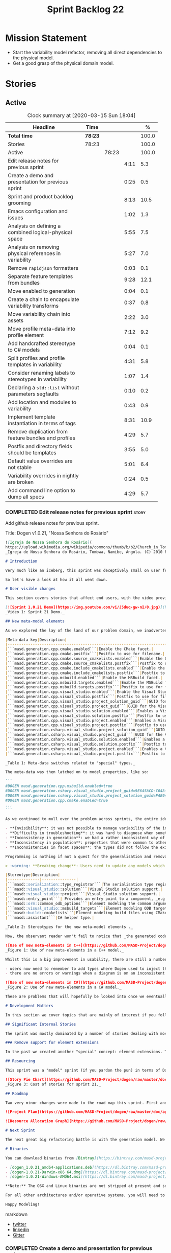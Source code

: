 #+title: Sprint Backlog 22
#+options: date:nil toc:nil author:nil num:nil
#+todo: STARTED | COMPLETED CANCELLED POSTPONED
#+tags: { story(s) epic(e) spike(p) }

* Mission Statement

- Start the variability model refactor, removing all direct
  dependencies to the physical model.
- Get a good grasp of the physical domain model.

* Stories

** Active

#+begin: clocktable :maxlevel 3 :scope subtree :indent nil :emphasize nil :scope file :narrow 75 :formula %
#+CAPTION: Clock summary at [2020-03-15 Sun 18:04]
| <75>                                                    |         |       |      |       |
| Headline                                                | Time    |       |      |     % |
|---------------------------------------------------------+---------+-------+------+-------|
| *Total time*                                            | *78:23* |       |      | 100.0 |
|---------------------------------------------------------+---------+-------+------+-------|
| Stories                                                 | 78:23   |       |      | 100.0 |
| Active                                                  |         | 78:23 |      | 100.0 |
| Edit release notes for previous sprint                  |         |       | 4:11 |   5.3 |
| Create a demo and presentation for previous sprint      |         |       | 0:25 |   0.5 |
| Sprint and product backlog grooming                     |         |       | 8:13 |  10.5 |
| Emacs configuration and issues                          |         |       | 1:02 |   1.3 |
| Analysis on defining a combined logical-physical space  |         |       | 5:55 |   7.5 |
| Analysis on removing physical references in variability |         |       | 5:27 |   7.0 |
| Remove =rapidjson= formatters                           |         |       | 0:03 |   0.1 |
| Separate feature templates from bundles                 |         |       | 9:28 |  12.1 |
| Move enabled to generation                              |         |       | 0:04 |   0.1 |
| Create a chain to encapsulate variability transforms    |         |       | 0:37 |   0.8 |
| Move variability chain into assets                      |         |       | 2:22 |   3.0 |
| Move profile meta-data into profile element             |         |       | 7:12 |   9.2 |
| Add handcrafted stereotype to C# models                 |         |       | 0:04 |   0.1 |
| Split profiles and profile templates in variability     |         |       | 4:31 |   5.8 |
| Consider renaming labels to stereotypes in variability  |         |       | 1:07 |   1.4 |
| Declaring a =std::list= without parameters segfaults    |         |       | 0:10 |   0.2 |
| Add location and modules to variability                 |         |       | 0:43 |   0.9 |
| Implement template instantiation in terms of tags       |         |       | 8:31 |  10.9 |
| Remove duplication from feature bundles and profiles    |         |       | 4:29 |   5.7 |
| Postfix and directory fields should be templates        |         |       | 3:55 |   5.0 |
| Default value overrides are not stable                  |         |       | 5:01 |   6.4 |
| Variability overrides in nightly are broken             |         |       | 0:24 |   0.5 |
| Add command line option to dump all specs               |         |       | 4:29 |   5.7 |
#+TBLFM: $5='(org-clock-time%-mod @3$2 $2..$4);%.1f
#+end:

*** COMPLETED Edit release notes for previous sprint                  :story:
    CLOSED: [2020-02-18 Tue 20:35]
    :LOGBOOK:
    CLOCK: [2020-02-18 Tue 20:30]--[2020-02-18 Tue 20:44] =>  0:14
    CLOCK: [2020-02-18 Tue 19:04]--[2020-02-18 Tue 19:34] =>  0:30
    CLOCK: [2020-02-18 Tue 18:02]--[2020-02-18 Tue 18:37] =>  0:35
    CLOCK: [2020-02-17 Mon 23:16]--[2020-02-18 Tue 00:23] =>  1:07
    CLOCK: [2020-02-17 Mon 22:44]--[2020-02-17 Mon 23:15] =>  0:31
    CLOCK: [2020-02-17 Mon 20:00]--[2020-02-17 Mon 20:10] =>  0:10
    CLOCK: [2020-02-17 Mon 19:51]--[2020-02-17 Mon 19:59] =>  0:08
    CLOCK: [2020-02-17 Mon 19:02]--[2020-02-17 Mon 19:58] =>  0:56
    :END:

Add github release notes for previous sprint.

Title: Dogen v1.0.21, "Nossa Senhora do Rosário"

#+BEGIN_SRC markdown
![Igreja de Nossa Senhora do Rosário](
https://upload.wikimedia.org/wikipedia/commons/thumb/b/b2/Church_in_Tombua%2C_Namibe%2C_Angola.JPG/1280px-Church_in_Tombua%2C_Namibe%2C_Angola.JPG)
_Igreja de Nossa Senhora do Rosário, Tombwa, Namibe, Angola. (C) 2010 Paulo César Santos._

# Introduction

Very much like an iceberg, this sprint was deceptively small on user features but big on internal changes: after several sprints of desperate chasing, we finally completed the mythical "fabric refactor". The coding work was not exactly glamorous, as we engaged on a frontal attack on all "quasi-meta-types" we had previously scattered across the codebase. One by one, each type was polished and moved into the assets meta-model, to be reborn anew as a fully-fledged modeling element. All the while, we tried to avoid breaking the world - but nevertheless did so, frequently. It was grueling work. Having said that, the end of the refactor made for a very exciting sprint, and though the war remains long, we can't help but feel an important battle was won.

So let's have a look at how it all went down.

# User visible changes

This section covers stories that affect end users, with the video providing a quick demonstration of the new features, and the sections below describing them in more detail. All features this sprint are related to the addition of new meta-model types, which resulted in a number of breaking changes. These we have highlighted with :warning:.

[![Sprint 1.0.21 Demo](https://img.youtube.com/vi/J5duq-gw-nI/0.jpg)](https://youtu.be/J5duq-gw-nI)
_Video 1: Sprint 21 Demo._

## New meta-model elements

As we explored the lay of the land of our problem domain, we inadvertently found ourselves allowing Dogen to evolve a "special" set of meta-types. These we used to model files deemed inferior in stature to _real source code_: mostly build-related material, but also some more "regular" source code which could be derived from existing elements - _e.g._ visitors, serialisation registrars and the like. Due to its second-class-citizen nature, these  "special types" were controlled via variability in haphazard ways. Over the years, a plethora of meta-data switches was introduced at the model level but, in the absence of a coherent overall plan, these were _ad-hoc_ and inconsistent. On the main, the switches were used to enable or disable the emission of these "special types", as well as to configure some of their properties. Table 1 provides a listing of these switches.

|Meta-data key|Description|
|-------------------------------------------------------------------------------------|---------------------------------------------------------|
|```masd.generation.cpp.cmake.enabled```|Enable the CMake facet.|
|```masd.generation.cpp.cmake.postfix```|Postfix to use for filename.|
|```masd.generation.cpp.cmake.source_cmakelists.enabled```|Enable the CMakeLists file in ```src``` directory.|
|```masd.generation.cpp.cmake.source_cmakelists.postfix```|Postfix to use for filename.|
|```masd.generation.cpp.cmake.include_cmakelists.enabled```|Enable the CMakeLists file in ```include``` directory.|
|```masd.generation.cpp.cmake.include_cmakelists.postfix```|Postfix to use for filename.|
|```masd.generation.cpp.msbuild.enabled```|Enable the MSBuild facet.|
|```masd.generation.cpp.msbuild.targets.enabled```|Enable the MSBuild formatter for ODB targets.|
|```masd.generation.cpp.msbuild.targets.postfix```|Postfix to use for filename.|
|```masd.generation.cpp.visual_studio.enabled```|Enable the Visual Studio facet.|
|```masd.generation.cpp.visual_studio.postfix```|Postfix to use for filename.|
|```masd.generation.cpp.visual_studio.project_solution_guid```|GUID for the Visual studio solution.|
|```masd.generation.cpp.visual_studio.project_guid```|GUID for the Visual studio project.|
|```masd.generation.cpp.visual_studio.solution.enabled```|Enables a Visual Studio solution for C++.|
|```masd.generation.cpp.visual_studio.solution.postfix```|Postfix to use for filename.|
|```masd.generation.cpp.visual_studio.project.enabled```|Enables a Visual Studio solution for C++.|
|```masd.generation.cpp.visual_studio.project.postfix```|Postfix to use for filename.|
|```masd.generation.csharp.visual_studio.project_solution_guid```|GUID for the Visual studio solution.|
|```masd.generation.csharp.visual_studio.project_guid```|GUID for the Visual studio project.|
|```masd.generation.csharp.visual_studio.solution.enabled```|Enables a Visual Studio solution for C#.|
|```masd.generation.csharp.visual_studio.solution.postfix```|Postfix to use for filename.|
|```masd.generation.csharp.visual_studio.project.enabled```|Enables a Visual Studio project for C#.|
|```masd.generation.csharp.visual_studio.project.postfix```|Postfix to use for filename.|

_Table 1: Meta-data switches related to "special" types._

The meta-data was then latched on to model properties, like so:

```
#DOGEN masd.generation.cpp.msbuild.enabled=true
#DOGEN masd.generation.csharp.visual_studio.project_guid=9E645ACD-C04A-4734-AB23-C3FCC0F7981B
#DOGEN masd.generation.csharp.visual_studio.project_solution_guid=FAE04EC0-301F-11D3-BF4B-00C04F79EFBC
#DOGEN masd.generation.cpp.cmake.enabled=true
...
```

As we continued to mull over the problem across sprints, the entire idea of "implicit" element types - injected into the model and treated differently from regular elements - was [ultimately understood to be harmful](https://github.com/MASD-Project/dogen/blob/master/doc/agile/v1/sprint_backlog_11.org#analyse-the-state-of-the-mess-of-refactors). The approach is in fact an _abuse_ of variability, due to how these elements had been (_mis-_)modeled. And it had consequences:

- **Invisibility**: it was not possible to manage variability of the injected types in the same fashion as for all other elements because they were "invisible" to the modeler.
- **Difficulty in troubleshooting**: it was hard to diagnose when something didn't work as expected, because all of the magic was internal to the code generator.
- **Inconsistency in generation**: we had a rather inconsistent way of handling different element types; some "just appeared" due to the state of the model (like ```registrar```); others were a consequence of enabling formatters (_e.g._ ```CMakeLists.txt```); still others required the presence of stereotypes (_e.g._ ```visitor```). It was very hard to explain the rationale for each of these to an unsuspecting user.
- **Inconsistency in population**: properties that were common to other elements had to be handled specially via meta-data. For example, adding comments or changing decoration for these elements required bespoke meta-data and associated transforms, even though we already had a pipeline which operated on "regular" elements.
- **Inconsistencies in facet spaces**: the types did not follow the existing facet conventions - _i.e._, to be placed on a folder named after the facet, _etc_. Even in that they were "special".

Programming is nothing if not a quest for the generalisation and removal of special cases, and these types had been a major thorn in the design. Thus the idea of refactoring fabric out of existence was born. With this release we finally removed all of the above meta-data keys, and replaced them with regular meta-model elements, instantiable via the appropriate stereotypes (Table 2). Sadly, a single use case was left, due to the specificity of its implementation: visitors. These shall be addressed on a future release.

> :warning: **Breaking change**: Users need to update any models which make use of the meta-data in Table 1 and replace them with the corresponding elements and stereotypes.

|Stereotype|Description|
|--------------|---------------|
|```masd::serialization::type_registrar```|The serialisation type registrar used mainly for boost serialisation support.|
|```masd::visual_studio::solution```|Visual Studio solution support.|
|```masd::visual_studio::project```|Visual Studio solution support.|
|```masd::entry_point```| Provides an entry point to a component, _e.g._ ```main```.|
|```masd::orm::common_odb_options```|Element modeling the common arguments for ODB.|
|```masd::visual_studio::msbuild_targets```|Element modeling ODB targets using MSBuild.|
|```masd::build::cmakelists```|Element modeling build files using CMake.|
|```masd::assistant```|C# helper type.|

_Table 2: Stereotypes for the new meta-model elements ._

Now, the observant reader won't fail to notice that _the generated code has not changed_ in any way - well, at least not intentionally. All of these new meta-model elements already existed, but in their previous incantation variability was used to trigger them (mostly). With this release they are modeled as proper meta-model elements, controlled by the user, and processed in the exact same way as all other elements. This means we can make use of all of the existing machinery in Dogen such as profiles.

![Use of new meta-elements in C++](https://github.com/MASD-Project/dogen/raw/master/doc/blog/images/cpp_new_meta_elements.png)
_Figure 1: Use of new meta-elements in a C++ model._

Whilst this is a big improvement in usability, there are still a number of pitfalls:

- users now need to remember to add types where Dogen used to inject them automatically. This is the case with ```registrar```, which was generated automatically when a model made use of inheritance.
- there are no errors or warnings when a diagram is on an inconsistent state due to the choice of elements used. For example, one can add a solution without a project.

![Use of new meta-elements in C#](https://github.com/MASD-Project/dogen/raw/master/doc/blog/images/csharp_new_meta_elements.png)
_Figure 2: Use of new meta-elements in a C# model._

These are problems that will hopefully be looked into once we eventually reach the validation work, in a few sprints time.

# Development Matters

In this section we cover topics that are mainly of interest if you follow Dogen development, such as details on internal stories that consumed significant resources, important events, etc. As usual, for all the gory details of the work carried out this sprint, see the [sprint log](https://github.com/MASD-Project/dogen/blob/master/doc/agile/v1/sprint_backlog_21.org).

## Significant Internal Stories

The sprint was mostly dominated by a number of stories dealing with moving fabric types, but since they have user visible consequences, they have been dealt with in _User visible changes_. The only other story of note is described below.

### Remove support for element extensions

In the past we created another "special" concept: element extensions. These allowed two meta-model elements to share the same position in modeling space, _i.e._ two elements sharing the same name. Whilst this may sound crazy on first sight, the initial idea behind it was more or less sound. Files such as forward declarations in C++, or ODB options, were better modeled when using "lightweight" meta-model elements which provided the specific data needed. In order for this to work, we needed to have some kind of way of containing meta-elements within meta-elements, and thus "element extensions" were born. As with fabric types, element extensions did not stood the test of time and added a lot of complexity and special cases. Now that the last fabric types that made use of element extensions were removed, we managed to remove the extensions themselves from the meta-model, greatly simplifying things.

## Resourcing

This sprint was a "model" sprint (if you pardon the pun) in terms of Dogen development. At an overall elapsed time of four weeks, our utilisation rate improved significantly from 23% to an amazing 56%. In other words, we managed to maintain a steady pace and clocked around 20 hours every week. Furthermore, a staggering _75.5%_ of the overall ask was spent on stories directly related to the sprint's mission of refactoring fabric. This is quite possibly the highest in Dogen's eight-year history, as far as I can recall. We spent 19.6% on process related activities, which whilst not the smallest amount ever, its also in line with recent sprints - particularly when we have video recording activities. The remainder of the sprint was used chasing minor spikes such as problems with the setup (1.4%), errors in tests (0.8%), issues with coveralls (0.3%) and so on. Overall, from a resource management perspective, this was a very successful sprint.

![Story Pie Chart](https://github.com/MASD-Project/dogen/raw/master/doc/agile/v1/sprint_21_pie_chart.jpg)
_Figure 3: Cost of stories for sprint 21._

## Roadmap

Two very minor changes were made to the road map this sprint. First and foremost, we finally removed the fabric refactor from the roadmap, which is extremely pleasing. Secondly, we bumped up resource usage by a fair (if somewhat random) amount, which projected timescales in time somewhat, in a more realistic manner. How realistic is up to debate, but at least it is hopefully slightly less wrong.

![Project Plan](https://github.com/MASD-Project/dogen/raw/master/doc/agile/v1/sprint_21_project_plan.png)

![Resource Allocation Graph](https://github.com/MASD-Project/dogen/raw/master/doc/agile/v1/sprint_21_resource_allocation_graph.png)

# Next Sprint

The next great big refactoring battle is with the generation model. We need to move all concepts that had been incorrectly placed in generation to the meta-model, and, with it, reduce the huge code duplication we have between backends.

# Binaries

You can download binaries from [Bintray](https://bintray.com/masd-project/main/dogen) for OSX, Linux and Windows (all 64-bit):

- [dogen_1.0.21_amd64-applications.deb](https://dl.bintray.com/masd-project/main/1.0.21/dogen_1.0.21_amd64-applications.deb)
- [dogen-1.0.21-Darwin-x86_64.dmg](https://dl.bintray.com/masd-project/main/1.0.21/DOGEN-1.0.21-Darwin-x86_64.dmg)
- [dogen-1.0.21-Windows-AMD64.msi](https://dl.bintray.com/masd-project/main/DOGEN-1.0.21-Windows-AMD64.msi)

**Note:** The OSX and Linux binaries are not stripped at present and so are larger than they should be. We have [an outstanding story](https://github.com/MASD-Project/dogen/blob/master/doc/agile/product_backlog.org#linux-and-osx-binaries-are-not-stripped) to address this issue, but sadly CMake does not make this trivial.

For all other architectures and/or operative systems, you will need to build Dogen from source. Source downloads are available below.

Happy Modeling!
#+END_SRC markdown

- [[https://twitter.com/MarcoCraveiro/status/1229849866416816129][twitter]]
- [[https://www.linkedin.com/posts/marco-craveiro-31558919_masd-projectdogen-activity-6635632094846476289-oXZM][linkedin]]
- [[https://gitter.im/MASD-Project/Lobby][Gitter]]

*** COMPLETED Create a demo and presentation for previous sprint      :story:
    CLOSED: [2020-02-18 Tue 19:03]
    :LOGBOOK:
    CLOCK: [2020-02-18 Tue 18:38]--[2020-02-18 Tue 19:03] =>  0:25
    :END:

Time spent creating the demo and presentation. Use the demo project:

*** STARTED Sprint and product backlog grooming                       :story:
    :LOGBOOK:
    CLOCK: [2020-03-15 Sun 18:02]--[2020-03-15 Sun 18:05] =>  0:03
    CLOCK: [2020-03-15 Sun 12:34]--[2020-03-15 Sun 12:44] =>  0:10
    CLOCK: [2020-03-13 Fri 12:48]--[2020-03-13 Fri 12:59] =>  0:11
    CLOCK: [2020-03-13 Fri 08:11]--[2020-03-13 Fri 08:21] =>  0:10
    CLOCK: [2020-03-13 Fri 07:35]--[2020-03-13 Fri 08:10] =>  0:35
    CLOCK: [2020-03-12 Thu 17:59]--[2020-03-12 Thu 18:01] =>  0:02
    CLOCK: [2020-03-12 Thu 12:53]--[2020-03-12 Thu 13:17] =>  0:24
    CLOCK: [2020-03-12 Thu 09:01]--[2020-03-12 Thu 09:09] =>  0:08
    CLOCK: [2020-03-12 Thu 08:46]--[2020-03-12 Thu 09:00] =>  0:14
    CLOCK: [2020-03-12 Thu 08:15]--[2020-03-12 Thu 08:31] =>  0:16
    CLOCK: [2020-03-12 Thu 08:01]--[2020-03-12 Thu 08:07] =>  0:16
    CLOCK: [2020-03-11 Wed 13:44]--[2020-03-11 Wed 13:58] =>  0:14
    CLOCK: [2020-03-11 Wed 08:40]--[2020-03-11 Wed 08:50] =>  0:10
    CLOCK: [2020-03-11 Wed 08:14]--[2020-03-11 Wed 08:39] =>  0:25
    CLOCK: [2020-03-10 Tue 21:40]--[2020-03-10 Tue 21:49] =>  0:09
    CLOCK: [2020-03-09 Mon 16:08]--[2020-03-09 Mon 16:39] =>  0:31
    CLOCK: [2020-03-05 Thu 14:48]--[2020-03-05 Thu 14:53] =>  0:05
    CLOCK: [2020-03-05 Thu 14:20]--[2020-03-05 Thu 14:47] =>  0:27
    CLOCK: [2020-03-05 Thu 14:04]--[2020-03-05 Thu 14:19] =>  0:15
    CLOCK: [2020-03-05 Thu 10:50]--[2020-03-05 Thu 11:13] =>  0:23
    CLOCK: [2020-03-03 Tue 12:37]--[2020-03-03 Tue 12:51] =>  0:14
    CLOCK: [2020-03-03 Tue 11:01]--[2020-03-03 Tue 11:12] =>  0:11
    CLOCK: [2020-03-02 Mon 17:24]--[2020-03-02 Mon 18:02] =>  0:38
    CLOCK: [2020-03-02 Mon 15:20]--[2020-03-02 Mon 15:40] =>  0:20
    CLOCK: [2020-02-28 Fri 17:21]--[2020-02-28 Fri 18:10] =>  0:49
    CLOCK: [2020-02-17 Mon 19:31]--[2020-02-17 Mon 19:50] =>  0:19
    CLOCK: [2020-02-17 Mon 17:43]--[2020-02-17 Mon 18:27] =>  0:44
    :END:

Updates to sprint and product backlog.

*** STARTED Emacs configuration and issues                            :story:
    :LOGBOOK:
    CLOCK: [2020-03-12 Thu 14:41]--[2020-03-12 Thu 15:05] =>  0:24
    CLOCK: [2020-03-12 Thu 11:21]--[2020-03-12 Thu 11:32] =>  0:11
    CLOCK: [2020-03-12 Thu 10:20]--[2020-03-12 Thu 10:47] =>  0:27
    :END:

Time spent faffing around with emacs.

- crashes related to large JSON files. Did a package update.
- setup projectile with correct project name and run and test commands.
- crashes due to playing around with GDB.

Links:

- [[https://emacs.stackexchange.com/questions/13080/reloading-directory-local-variables][Reloading directory-local variables]]
- [[https://projectile.readthedocs.io/en/latest/projects/][Projectile: projects]]: section "Configure a Project's Compilation,
  Test and Run commands"

*** COMPLETED Adding reference to itself results in resolution errors :story:
    CLOSED: [2020-02-17 Mon 18:17]

*Rationale*: this was fixed a few sprints ago.

Whilst trying to fix the JSON models we inadvertently added a
self-reference in =dogen.generation.json=:

:    "yarn.reference": "dogen.generation.json",

This resulted in some puzzling errors:

: 2018-10-18 19:15:00.861210 [ERROR] [yarn.transforms.enablement_transform] Duplicate element archetype: quilt.cpp.serialization.registrar_implementation <dogen><generation><registrar>

Ideally we should either warn and ignore or fail to process models
with self-references.

*** COMPLETED Registrar assumes references have serialisation enabled :story:
    CLOSED: [2020-03-02 Mon 15:30]

*Rationale*: this problem was addressed with the new implementation of
registrar, which only adds registrars if the user created them
manually.

At present we are assuming that all references that are nom-proxy
references have serialisation enabled. This is a problem because:

- we are now disabling serialisation where possible unless we need it
- as we move from the data directory into real models we will have a
  number of models that will not require generation and so will not
  have a registrar.

We need to figure out a way to obtain an enablement map of referenced
types. In theory we already have this because we do not add includes
when a facet is off. However, something is not working quite right
with registrar because we are including this file. Sample diff:

: diff -u src/serialization/registrar_ser.cpp src/serialization/registrar_ser.cpp
: Reason: Changed generated file.
: ---  src/serialization/registrar_ser.cpp
: +++  src/serialization/registrar_ser.cpp
: @@ -26,6 +26,7 @@
:  #include <boost/archive/binary_oarchive.hpp>
:  #include <boost/archive/polymorphic_iarchive.hpp>
:  #include <boost/archive/polymorphic_oarchive.hpp>
: +#include "masd/serialization/registrar_ser.hpp"
:  #include "masd.cpp_ref_impl.two_layers_with_objects/serialization/registrar_ser.hpp"
:
:  namespace masd::cpp_ref_impl::two_layers_with_objects {
: @@ -32,18 +33,19 @@
:
:  template<typename Archive>
: -void register_types(Archive&) {
: +void register_types(Archive& ar) {
: +    masd::register_types(ar);
:  }
:

For now we did a quick hack to solve this problem and marked the MASD
model as proxy:

:    "masd.injection.is_proxy_model": true,

*** COMPLETED Analysis on defining a combined logical-physical space  :story:
    CLOSED: [2020-03-03 Tue 12:43]
    :LOGBOOK:
    CLOCK: [2020-03-03 Tue 11:13]--[2020-03-03 Tue 12:36] =>  1:23
    CLOCK: [2020-03-02 Mon 15:41]--[2020-03-02 Mon 15:59] =>  0:18
    CLOCK: [2020-03-02 Mon 13:25]--[2020-03-02 Mon 15:19] =>  1:54
    CLOCK: [2020-02-19 Wed 18:01]--[2020-02-19 Wed 19:01] =>  1:00
    CLOCK: [2020-02-19 Wed 08:02]--[2020-02-19 Wed 08:54] =>  0:52
    CLOCK: [2020-02-19 Wed 07:02]--[2020-02-19 Wed 07:30] =>  0:28
    :END:

*Rationale*: we understand the problem well enough to start moving
forwards a bit with coding. This is too complex to design it all up
front.

It now seems that we have been searching for a meta-model that
combines both aspects of logical modeling as well as physical
modeling. Facets, archetypes etc are all parts of the physical
dimension of this space. We need to find all stories on this topic and
organise them to see if we can come up with a consistent system of
meaning.

Notes:

- archetypes must support a notion of "kind". This is so we can have
  public include headers, private include headers and implementation
  files. This "kind" affects the topology of the physical dimension.
- the locator is a function that takes points in the logical-physical
  space and maps them to filesystem locations. It uses properties of
  those meta-model elements to configure the mapping.
- actually, the separation of technical spaces and backends is
  somewhat artificial. In reality, if we were to clean up all backends
  such that they only contain a single technical space then we
  wouldn't have this distinction. However, there are problems with
  this approach. Some features span across multiple technical spaces,
  such as ODB. It requires:

  - c++ support in generating the pragmas,
  - ODB options files.
  - msbuild for odb targets
  - cmake for odb targets

  It would be tempting to say that ODB is not a technical space, but
  just a feature. In which case we need options files to be a
  technical space not solely connected to ODB. This is possible,
  provided we can find evidence of other systems using options
  files. If we could generalise this then the problem would be
  solved. However, it is not yet clear if ODB is a special case or an
  indicator of a pattern which we are ignoring.
- in this world, we would have a top-level =techspace= model,
  equivalent to generation at present. It would be responsible for
  knowing about all available technical spaces. Component models would
  have one or more representations. A representation can have one
  primary technical space and zero or many secondary technical
  spaces.
- input and output technical spaces are modeling errors. In reality,
  models have types: they are either PIMs or PSMs. If a model is a
  PIM, he must only refer to other PIMs. However, an additional
  wrinkle is that in order to load the mappings, we need to have
  access to the references (as these contain the mappings). Perhaps we
  can allow any reference, but then when resolving, we need to ensure
  that the types are all consistent.
- perhaps we are looking at this in the wrong way. In reality, there
  are only the following permutations:

  - if a model has a single representation, then either a) the input
    technical space is the same as the output (e.g. PSM) or b) its a
    PIM in which case we need to perform the mapping.
  - if a model has more than one representation, then it must be a
    PIM.

  If a model had a way to declare itself PIM, then in resolver we
  could ensure that all types are referencing only other PIM
  types. However, it would still be possible for a C++ model to
  reference a C# model. For this validation to take place, we would
  need a way to associate a technical space to an element and then
  check that on reference resolution. Actually, if we ensure we map
  before we resolve (which we probably already do) then we can rely on
  the fact that only PSM types will exist. If we had a way of knowing
  which types in a PIM need mapping, then we could detect which ones
  did not map. Then we could issue a mapping error. This way the world
  would be cleanly divided between PIM and PSM, and we could ignore
  technical spaces for PIMs. We cannot know at mapping time
- one aspect that is not very clean is that we should only allow more
  than one representation on a model prior to mapping. After mapping,
  there can only be one representation (the technical space we have
  mapped to).

Merged stories:

*Create meta-model elements for location*

We need to factor out all meta-model elements we have scattered around
the generation models which model concepts related to physical
locations, and move them into assets. We then need to create classes
to instantiate these model elements as part of kernel registration, as
well as the associated overrides. Finally, we need a way to compute
paths using these new meta-model elements.

Notes:

- at present, we are relying on archetype location in the variability
  model. The main reason why is template expansion. We have a small
  number of features that are templated, and need to expand across
  physical space (e.g. for each facet, for each archetype, for each
  kernel etc). These we inject into variability by reading them from
  the backend. Thing is, variability is not really connected directly
  to the physical space. That is to say, these archetype locations are
  not points in variability space where we find these features - just
  like when we are using features in the logical model, we are not
  stating that points in logical space "have" features. Instead, we
  have points in feature space that happen to be mapped to points in
  other spaces. We need a clear cut separation between variability
  space and all other spaces to avoid confusion. We could say that
  variability space is hierarchical, and features can live at
  "levels". These levels can then be mapped to the hierarchy of
  physical space or modeling space as required.
- up to know we have assumed that physical space was somehow connected
  to logical space. An alternative way of looking at this is to see
  them as completely separate dimensions. It just so happens that on
  very few occasions, we need to refer to physical concepts in logical
  space, but this is just an implementation detail and should be kept
  to the minimum.
- when we finally enter generation, we require points in the
  logical-physical space in order to resolve them to concrete
  artefacts

*** COMPLETED Analysis on removing physical references in variability :story:
    CLOSED: [2020-03-05 Thu 14:19]
    :LOGBOOK:
    CLOCK: [2020-03-05 Thu 11:24]--[2020-03-05 Thu 13:03] =>  1:39
    CLOCK: [2020-03-04 Wed 17:00]--[2020-03-04 Wed 17:44] =>  0:44
    CLOCK: [2020-03-04 Wed 10:41]--[2020-03-04 Wed 12:38] =>  1:57
    CLOCK: [2020-03-03 Tue 17:26]--[2020-03-03 Tue 17:47] =>  0:21
    CLOCK: [2020-03-03 Tue 15:15]--[2020-03-03 Tue 16:01] =>  0:46
    :END:

By the end of this story there should be no dependencies between the
archetype location model and the variability model.

Notes:

- in reality we only need the archetype location in order to perform
  the template expansion. Which leads to the obvious conclusion that
  we probably should have a type to be used as input for that, and not
  associated with every instance.
- since all we need is a three-tiered hierarchy, we could use the
  terminology of group, subgroup and element, or even set, subset and
  element - both loosely borrowed from maths.
- we can clean up a number of related issues in one go if we shift our
  approach slightly. First, let us posit that we only need template
  instantiation for three cases: kernel, facet, archetype. Then, let
  us redefine facet bundles as facet groups (with potentially the
  ability to rename the facet group name's contribution to the feature
  full name). Let us also redefine facet template initialisers as
  "owners" (the actual name needs some work). In this scenario, there
  is no longer the need to have fully qualified names, as these are
  computed on the basis of ownership: on feature initialisation, the
  owner supplies its name as it registers the feature. In addition, we
  also know the name of the facet group statically. This addresses the
  needs for all non-templatised features. For the templatised
  features, we need to have a way to "inject" owners and groups which
  are "instantiable". For owners we can simply have meta-data for
  this. For groups we could also have meta-data, and allow "empty
  groups" (e.g. groups with no attributes. we can validate that such
  groups must be "abstract" or "instantiable"). However, given that in
  the future we shall introduce the notion of "facets" in the
  meta-model, it may be wiser to allow the creation of groups via
  meta-data. Or maybe this can wait until they are introduced. At any
  rate, finally we need a third concept, which is really only required
  for formatters. We can call these "subgroups". These should be added
  via meta-data since we do not want to have to add a new entity for
  each formatter. Meta-data could look like so:

: #DOGEN masd.variability.subgroup.name=x
: #DOGEN masd.variability.subgroup.description=y

  Of course one needs to associate the new subgroup to an existing
  owner and group.
- in fact there is yet another way of looking at this, and it appears
  to be the best. There are three types of variability elements:

  - feature groups. These map to UML packages. They are containers and
    merely add to path. they support "overrides" such that the
    physical directory may differ from the "logical" directory. For
    example, we want to place features on a folder called =features=
    but we don't want to have to have a feature name =feature.x.y=.
  - feature bundles. These map to UML classes, in terms of how we
    access the features. Note that these do not exist within
    variability itself, only in the logical meta-model. Note also that
    with this we no longer need feature templates everywhere - the
    bundles should contain only features (see next section).
  - feature template bundles: these only contain feature templates,
    not features themselves. Feature templates do not respect
    containment in groups etc. They behave quite differently:
    templates are instantiated against a "range". Ranges are mapped to
    "tags". Any meta-model element can introduce tags. These are
    simple KVPs, of the form:

: #DOGEN masd.variability.tag=X,a.b.c

    Where =X= is the tag, and =a.b.c= is an element in the range. Many
    such elements can be added to the range. For example, let =kernel=
    be the tag and =masd.generation.cpp= be an element in the
    range. Then, in instantiation, any template for tag =X= is
    instantiated for each element in the range. Note that the range is
    a qualified path. It will give rise to the groups
    (e.g. =x.y.z=). Note that these groups are expected to already
    exist, created via the usual meta-model formalism of
    =feature_group=. That will contain the documentation for the
    group.

    With this infrastructure, we can now dump all the features to the
    console, organised by groups, very easily. We just need a
    container which keeps track of this hierarchical structure and
    associated descriptions; we can iterate through it and generate
    text to output in the console. We should also allow for a
    grep-friendly mode where we just simply list all the
    features. This must be done after template instantiation.

    Note that this approach still requires the mapping in order to
    solve the "directory and prefix" duplication issue.

Previous understanding:

Tasks:

- create the notion of "levels".
- replace archetype location with a variability location based on
  levels.
- inject these locations by transforming archetype locations into
  variability locations within engine.

*** COMPLETED Remove =rapidjson= formatters                           :story:
    CLOSED: [2020-03-06 Fri 12:42]
    :LOGBOOK:
    CLOCK: [2020-03-06 Fri 12:39]--[2020-03-06 Fri 12:42] =>  0:03
    :END:

We never finished implementing these and now they are just adding to
the cognitive load. Remove them for now, re-add them properly later.

*** COMPLETED Separate feature templates from bundles                 :story:
    CLOSED: [2020-03-09 Mon 11:46]
    :LOGBOOK:
    CLOCK: [2020-03-09 Mon 11:51]--[2020-03-09 Mon 11:58] =>  0:07
    CLOCK: [2020-03-09 Mon 10:05]--[2020-03-09 Mon 11:46] =>  1:41
    CLOCK: [2020-03-07 Sat 19:04]--[2020-03-07 Sat 19:15] =>  0:11
    CLOCK: [2020-03-07 Sat 17:37]--[2020-03-07 Sat 18:17] =>  0:40
    CLOCK: [2020-03-06 Fri 20:52]--[2020-03-06 Fri 21:59] =>  1:07
    CLOCK: [2020-03-06 Fri 17:16]--[2020-03-06 Fri 18:28] =>  1:12
    CLOCK: [2020-03-06 Fri 15:48]--[2020-03-06 Fri 17:15] =>  1:27
    CLOCK: [2020-03-06 Fri 14:26]--[2020-03-06 Fri 14:59] =>  0:33
    CLOCK: [2020-03-06 Fri 12:43]--[2020-03-06 Fri 13:29] =>  0:46
    CLOCK: [2020-03-06 Fri 10:55]--[2020-03-06 Fri 12:39] =>  1:44
    :END:

At present we have the notion of feature templates where the template
instantiation type is "instance". This is, in effect, the vast
majority of the features. We then have some 5 or less cases where we
use the feature templates proper. We should not have to instantiate
templates for the cases where the instantiation is just the identity
of the feature. We need a way to model these directly as features. We
then need to introduce "feature template bundles", which are marked as
abstract and can only contain feature templates.

Notes:

- need to rename method in registrar, at present its called register
  templates but it also registers features.
- we should create an abstract feature base class to simplify
  code. Given the implementation is trivial we can do it now instead
  of waiting until all of the refactor is finished.

*** COMPLETED Move enabled to generation                              :story:
    CLOSED: [2020-03-09 Mon 11:50]
    :LOGBOOK:
    CLOCK: [2020-03-09 Mon 11:46]--[2020-03-09 Mon 11:50] =>  0:04
    :END:

For some reason we have placed this in the archetypes model.

*** COMPLETED Create a chain to encapsulate variability transforms    :story:
    CLOSED: [2020-03-09 Mon 23:11]
    :LOGBOOK:
    CLOCK: [2020-03-09 Mon 22:47]--[2020-03-09 Mon 23:11] =>  0:24
    CLOCK: [2020-03-09 Mon 20:01]--[2020-03-09 Mon 20:14] =>  0:13
    :END:

At present we are using individual variability transforms in the
engine, and interspersing those with other transforms. A nicer way is
to have a chain in variability that takes in a configuration model set
and runs a chain against it.

Actually we can only encapsulate two transforms:

- profile_binding_transform
- profile_repository_transform

Still, its worthwhile doing it.

*** COMPLETED Move variability chain into assets                      :story:
    CLOSED: [2020-03-10 Tue 18:33]
    :LOGBOOK:
    CLOCK: [2020-03-10 Tue 18:13]--[2020-03-10 Tue 18:33] =>  0:20
    CLOCK: [2020-03-10 Tue 16:10]--[2020-03-10 Tue 18:12] =>  2:02
    :END:

We originally placed this chain in engine because it went across
models (e.g. variability and assets). In reality, the assets model is
already composed of the variability model and they are closely
intertwined so it doesn't make a lot of sense to separate them on that
ground. And now that we are adding proper support for profiles at the
assets level, this is more of a requirement because there are
dependencies between transforms within the assets pipeline and the
variability pipeline. We should just move the chain into assets if
there are no dependencies in engine.

*** COMPLETED Move profile meta-data into profile element             :story:
    CLOSED: [2020-03-11 Wed 10:00]
    :LOGBOOK:
    CLOCK: [2020-03-11 Wed 10:00]--[2020-03-11 Wed 10:22] =>  0:22
    CLOCK: [2020-03-11 Wed 08:51]--[2020-03-11 Wed 09:59] =>  1:08
    CLOCK: [2020-03-10 Tue 21:10]--[2020-03-10 Tue 21:39] =>  0:29
    CLOCK: [2020-03-10 Tue 19:01]--[2020-03-10 Tue 19:16] =>  0:15
    CLOCK: [2020-03-10 Tue 14:16]--[2020-03-10 Tue 16:08] =>  1:52
    CLOCK: [2020-03-10 Tue 09:05]--[2020-03-10 Tue 12:04] =>  2:59
    CLOCK: [2020-03-09 Mon 23:12]--[2020-03-09 Mon 23:19] =>  0:07
    :END:

At present we have left some of the profile meta-data in the
configuration of the profile element. However, for feature templates
and feature bundles, we read out the meta-data in assets and then make
use of it when transforming the element to its variability
representation. We should use the same approach for profiles - if
nothing else at least the approach is consistent.

Notes:

- at present we always declare the features and create the static
  configuration in the same place. This has worked thus far because we
  tend to declare the features where we consume them. Profiles are
  different: a profile is making use of a feature declared for a
  feature. That is, a profile is the instantiation of a feature
  defined elsewhere; remember that features are nothing more than a
  type system designed to give a "strongly typed" feel to the
  meta-data. Profiles are just an instantiation of those strong
  types. In theory, profile meta-data should already exist and match
  exactly what was defined for features. In practice there is a
  mismatch, and this is due to how we modeled features and feature
  bundles: to avoid repetition, we placed some features at the
  top-level and others in the features themselves. This approach does
  not match the shape required for profiles, so we need to redefine
  the bundle. However, of course, we do not want to register the
  features this time around (after all, they already exist) so we need
  to disable feature registration.
- "adaption" is not a word, rename to "adaptation" (in
  =profile_template_adaption_transform=).

*** COMPLETED Add handcrafted stereotype to C# models                 :story:
    CLOSED: [2020-03-11 Wed 14:33]
    :LOGBOOK:
    CLOCK: [2020-03-11 Wed 14:29]--[2020-03-11 Wed 14:33] =>  0:04
    :END:

At present we do not have any tests for C# models with handcrafted. If
we did it would not work because the annotations only set the C++
facets. Add a test for this and fix the annotation profile. The same
problem will apply to all new profiles:

- pretty printable
- serialisable
- hashable

Actually this probably should now work across all kernels, but we need
tests to prove it.

Added a simple type to prove it, just for types. Its good enough for
now.

*** COMPLETED Split profiles and profile templates in variability     :story:
    CLOSED: [2020-03-11 Wed 14:34]
    :LOGBOOK:
    CLOCK: [2020-03-11 Wed 13:59]--[2020-03-11 Wed 14:28] =>  0:29
    CLOCK: [2020-03-11 Wed 10:23]--[2020-03-11 Wed 12:24] =>  2:01
    CLOCK: [2020-03-09 Mon 19:36]--[2020-03-09 Mon 20:00] =>  0:24
    CLOCK: [2020-03-09 Mon 18:49]--[2020-03-09 Mon 19:05] =>  0:16
    CLOCK: [2020-03-09 Mon 18:41]--[2020-03-09 Mon 18:48] =>  0:07
    CLOCK: [2020-03-09 Mon 16:40]--[2020-03-09 Mon 17:54] =>  1:14
    :END:

As with features, we seem to have conflated the profiles with profile
templates. Given we use templates in a very small number of cases, it
should really be two separate concepts to avoid confusing end users
and ourselves.

Notes:

- we should create a chain in engine to gather all of the transforms
  related to variability.
- rename "entities transform" to "features transform" and "application
  transform" to profiles transform". Add lots of commentary explaining
  the three distinct phases of variability processing (feature model
  generation, profile processing and feature processing for code
  generation). Copy across the profile processing from "entities
  transform" into "application transform". Update profile adapter from
  stash (and consider merging it into the application
  transform?). Profiles transform is really a chain as it is calling
  transforms.

*** COMPLETED Consider renaming labels to stereotypes in variability  :story:
    CLOSED: [2020-03-11 Wed 15:41]
    :LOGBOOK:
    CLOCK: [2020-03-11 Wed 14:34]--[2020-03-11 Wed 15:41] =>  1:07
    :END:

It appears we use labels just to store the stereotype of the
profile. If so rename the attribute and associated feature and make it
just a string.

Merged stories:

*Make labels a plain text field not a collection*

At present it is possible to label a profile with multiple
labels. This is not a good idea. Make it a plain text field so we can
only apply a single label.

*** CANCELLED Declaring a =std::list= without parameters segfaults    :story:
    CLOSED: [2020-03-12 Thu 09:26]
    :LOGBOOK:
    CLOCK: [2020-03-12 Thu 09:15]--[2020-03-12 Thu 09:25] =>  0:10
    :END:

By mistake we declared a type like so:

: std::unordered_map<std::string, std::list>

This caused dogen to segfault. We need a slightly more informative
behaviour. Actually it seems that at present we are not doing any
checks on the number of type parameters. This has already been
recorded in the validation story so we will just have to ignore it for
now.

*** CANCELLED Add location and modules to variability                 :story:
    CLOSED: [2020-03-12 Thu 17:19]
    :LOGBOOK:
    CLOCK: [2020-03-09 Mon 15:25]--[2020-03-09 Mon 16:08] =>  0:43
    :END:

*Rationale*: we didn't need these in the end, qualified names are
sufficient.

We need to create a location class in variability, based on a simple
list of strings. It should probably have an attribute called "modules"
in order to follow the same approach as assets. We then need to
replace the existing uses of archetype location with this new,
variability-only, location. However, note that this is only done for
the features, not for the feature templates.

We need to introduce "feature groups". This is a stereotype applied to
packages which generates a feature group with documentation. Note that
these groups do not contribute to the path of physical elements, only
to the path of features - note, specifically *not* to feature
templates. Groups can nest arbitrarily.

Notes:

- we need to also figure out how to code-generate infrastructure for
  templates that allows us to retrieve features for a tag. We may not
  need code generation in fact, given we deal with them
  generically. We should just retrieve them manually. See
  =archetype_location_properties_transform=.
- check what the labels in variability are used for. If nothing,
  remove them. Actually, these are used by profiles (e.g. the
  stereotype to bind with). We probably should consider renaming
  these. If its function is just to name the stereotype for a profile,
  it should be called "stereotype" and there should be just one per
  profile.
- actually we have exactly the same problem with profiles and profile
  templates. We used the approach of "template kind instance" for
  profile templates. This is very confusing. We need to split these
  two types prior to refactoring this code.
- given the usage patterns, we probably don't even need locations. We
  can simply say that there are simple names and qualified
  names. Qualified name can be composed from bundle name or some other
  bundle property.

*** COMPLETED Implement template instantiation in terms of tags       :story:
    CLOSED: [2020-03-12 Thu 17:58]
    :LOGBOOK:
    CLOCK: [2020-03-12 Thu 15:05]--[2020-03-12 Thu 17:58] =>  2:53
    CLOCK: [2020-03-12 Thu 13:32]--[2020-03-12 Thu 14:40] =>  1:32
    CLOCK: [2020-03-12 Thu 11:33]--[2020-03-12 Thu 12:05] =>  0:32
    CLOCK: [2020-03-12 Thu 10:48]--[2020-03-12 Thu 11:20] =>  0:42
    CLOCK: [2020-03-12 Thu 09:26]--[2020-03-12 Thu 10:19] =>  0:53
    CLOCK: [2020-03-12 Thu 09:13]--[2020-03-12 Thu 09:14] =>  0:01
    CLOCK: [2020-03-12 Thu 09:10]--[2020-03-12 Thu 09:13] =>  0:03
    CLOCK: [2020-03-12 Thu 08:32]--[2020-03-12 Thu 08:45] =>  0:13
    CLOCK: [2020-03-11 Wed 15:42]--[2020-03-11 Wed 17:58] =>  2:16
    :END:

At present we are instantiating templates over a physical space
(e.g. kernel, facet, archetypes). We need to replace this with
tags. The idea is that we can inject tags (which are qualified names)
into the model via meta-data:

: #DOGEN masd.variability.tag=X,a.b.c

We can then create feature templates that are instantiated on a range
given by the set of all values for a given tag, for example =X=
(e.g. =kernel=, =facet=, =archetype=). Tags can be introduced by any
model which has a configuration point. However, elements in ranges are
expected to be unique and to point to existing groups.

It is important to note that profile template instantiation is more of
a convention at present. That is, nothing stops you from having a
profile template that instantiates templates across any number of
tags. However, for feature bundles we made it so that a bundle can
only have a template kind (all features will share the same tag
effectively). For symmetry purposes, we probably should make it so
that profile templates can only bind to one tag.

Tasks:

- remove all support for archetype, facet etc in variability which is
  not used at present. This includes repositories, selector etc. We
  should get a much better picture of usage patterns once that is
  done.
- add new KVP feature in assets: =tag=.
- add KVP to all relevant model elements (all, kernel, facet,
  archetype).
- add tags to configuration model in variability (map of string to
  list).
- add tag to feature templates and profile templates. Note that we
  will need a different feature for this which is not a KVP. Maybe
  "tag name"?
- create a new template instantiator that uses the tags to
  instantiate. Do a side-by-side diff of both.
- replace all uses of archetype location in selector, etc.
- remove archetype location from context and context factory for
  variability.
- remove references to archetypes model from variability model.

Notes:

- actually the original tag based approach won't work. The problem is,
  we need the tag information in order to generate the feature model
  in variability's phase one. So we must have access to this
  information at the very start of dogen. As luck would have it, we do
  already: all the information is already encoded in archetype
  locations. The problem is we do not want to _specifically_ bind
  against archetype locations "shape" because we do not want
  variability to be hard-coded against the geometry of the physical
  dimension. However, nothing stops us from creating a container of
  the right shape that is a transformation of the archetype locations
  into string form:

: masd -> all entries for the masd kernel.
: masd.backend -> all backends in the masd kernel.
: masd.generation.cpp -> all facets and formatters in generation.cpp kernel
: masd.facet -> all facets in the masd kernel.
: masd.generation.cpp.facet -> all facets in generation.cpp kernel.

  and so forth. Each of this is an entry on a map, against a list: the
  template instantiation domain. Features and profiles supply the
  template instantiation domain name.

Reviewed tasks:

- add template instantiation domain to context in variability.
- add factory for domains in archetypes.
- generate domains from context factory.
- add domain name property to feature template and profile template in
  variability.
- add domain name property to templates in asset.
- add domain property to variability features in assets.
- read field and populate meta-model elements.
- update adapter to populate variability domain name.
- generate code to populate domain name when creating features.
- create a template instantiator based on domains, side by side with
  existing one.
- remove template kind from assets
- remove template kind from variability
- remove archetype location from features and profiles.
- remove archetype location from context and context factory for
  variability.
- remove references to archetypes model from variability model.

*** COMPLETED Remove duplication from feature bundles and profiles    :story:
    CLOSED: [2020-03-13 Fri 13:58]
    :LOGBOOK:
    CLOCK: [2020-03-13 Fri 13:00]--[2020-03-13 Fri 13:58] =>  0:58
    CLOCK: [2020-03-13 Fri 08:41]--[2020-03-13 Fri 12:12] =>  3:31
    :END:

Add prefixes to feature bundles and profiles. Compute qualified names
based on prefixes plus attribute names.

Notes:

- add an optional prefix to profiles and features in assets.
- if present qualified name is prefix + attribute name. If not
  present, qualified name is attribute name.
- simple name is the tail of the qualified name, using dots as
  separators.

*** COMPLETED Postfix and directory fields should be templates        :story:
    CLOSED: [2020-03-13 Fri 17:53]
    :LOGBOOK:
    CLOCK: [2020-03-13 Fri 13:58]--[2020-03-13 Fri 17:53] =>  3:55
    :END:

We need to understand why we didn't templatise these fields. It is
very painful to have to add these manually for each facet and
formatter.

Most likely it is because each formatter/facet needs to "override" a
base value with its own value. For example, we almost always want a
blank postfix, but occasionally need to set it (=fwd= for forward
declarations and so forth). Our variability implementation does not
cope with this type of overrides. We would have to have some kind of
way of allowing instance templates even though a facet/archetype
template already exists, and then use the instance template as the
override. Alternatively, we could simply check for postfix/directory;
if not present default to empty string.

For extra bonus points, we could allow variables: =${facet.name}=
could expand to the current facet name on the facet template.

The right solution for this is to allow users to supply a map with
KEY, VALUE on a field:

: #DOGEN masd.variability.mapped_default=forward_declaration,fwd

In this case, any archetypes (e.g. "elements" in the new world)
matching the KEY =forward_declaration= would have a default value of
=fwd=.

Notes:

- we incorrectly named the assets features fields as "value" when in
  reality they are transporting the default value. We need to rename
  these.
- we should call this map "default value overrides".
- we should match the overrides on "ends with". More than one match is
  an error.
- we should error if there is a default value override but no default
  value.

Merged stories:

*Field definition templates do not support facet specific defaults*

At present we cannot use field definition templates for fields that
require facet specific default values such as =directory=. We could
either support something like a "variable", e.g. "find facet simple
name" or we could do overrides - the field definition is defined as a
template but then overriden at a facet level. Or we could handle
default values in a totally separate way - maybe a file with just the
default values.

In addition, we have the case where at the facet level we may have a
default value for a field but not at the formatter level - =postfix=.

For variables, the simple way is to have some "special names". For
example =$(facet_name)= could be made to mean the facet name. With
just support for this we could probably handle all of the use cases
except for =postfix=.

*Use templates for directory and prefix fields*

At present we have a lot of duplication on the annotations for certain
fields. This is because we need different defaults depending on the
facet etc. A different approach would be to use the appropriate
template (without default values) and then using profiles to default
those that need defaulting.

Other fields may also need a similar clean up:

- overwrite

In addition, we could add support for "default value variables". These
are useful for directories. They work as follows: the default value is
something like =${facet.simple_name}= or perhaps just
=${simple_name}=, in which case we assume the template kind determines
the target. Say the target is the kernel:

:      "family": "quilt",
:      "kernel": "quilt.cpp",

The simple name is then =kernel - family=, e.g. =cpp=. Unfortunately
this does not work for prefix.

Tasks:

- make prefix a recursive field at archetype level, adding default
  values to profiles.
- make directory a recursive field at facet level,  adding default
  values to profiles.

*Postfix and directory fields in annotations look weird*

Why are we manually instantiating postfix and directory for each
formatter/facet instead of using templates? This is one of the main
reasons for breaks/errors when adding a new formatter.

*** COMPLETED Default value overrides are not stable                  :story:
    CLOSED: [2020-03-15 Sun 15:13]
    :LOGBOOK:
    CLOCK: [2020-03-15 Sun 14:47]--[2020-03-15 Sun 15:13] =>  0:26
    CLOCK: [2020-03-15 Sun 13:40]--[2020-03-15 Sun 14:46] =>  1:06
    CLOCK: [2020-03-15 Sun 12:44]--[2020-03-15 Sun 12:59] =>  0:15
    CLOCK: [2020-03-14 Sat 21:10]--[2020-03-14 Sat 21:12] =>  0:02
    CLOCK: [2020-03-14 Sat 20:37]--[2020-03-14 Sat 21:09] =>  0:32
    CLOCK: [2020-03-14 Sat 19:00]--[2020-03-14 Sat 19:22] =>  0:22
    CLOCK: [2020-03-14 Sat 17:11]--[2020-03-14 Sat 18:18] =>  1:07
    CLOCK: [2020-03-14 Sat 08:01]--[2020-03-14 Sat 09:12] =>  1:11
    :END:

Because KVPs in variability use an unordered map as the underlying
structure, the order of KVPs is liable to move on different
machines. We need to change it to a list and deal with the fallout.

Notes:

- we have an ordering problem. We are aggregating entries using an
  unordered map. This would work ok for the purposes of all value
  types with the exception of KVPs. The reason why is that KVPs go in
  as distinct keys, say for example:

: some.key.a=b
: some.key.c=d

  Thus the map reorders =some.key.a= and =some.key.b= because these
  keys do not get aggregated (and cannot since we do not know how to
  aggregate them until later in the day). We cannot use a map for the
  aggregation. The easy solution is to stop aggregating first and
  instead take the same approach as we do for KVPs but for all
  entries.
- we seem to be reverting the keys in JSON. Check the adaptor to see
  if we are pushing on the front. Actually this seems like a
  consequence of the hackery to fix the first problem. It looks ok
  now.
- add notes on variability overrides explaining that by design you
  cannot override keys on profiles, only those that have been applied
  directly to elements.

*** COMPLETED Variability overrides in nightly are broken             :story:
    CLOSED: [2020-03-15 Sun 15:37]
    :LOGBOOK:
    CLOCK: [2020-03-15 Sun 15:13]--[2020-03-15 Sun 15:37] =>  0:24
    :END:

We are not generating variability overrides in the nightly build. This
was borked with the variability refactor. This happened because of the
profile refactor, which resulted in C# being enabled. Due to this
files were placed under =cpp= directory, causing all sorts of weird
and wonderful problems. We've put things back to where they were so
hopefully this will fix tonight's nightly.

*** COMPLETED Add command line option to dump all specs               :story:
    CLOSED: [2020-03-15 Sun 18:00]
    :LOGBOOK:
    CLOCK: [2020-03-15 Sun 15:38]--[2020-03-15 Sun 18:00] =>  2:22
    CLOCK: [2020-03-13 Fri 20:41]--[2020-03-13 Fri 21:54] =>  1:13
    CLOCK: [2020-03-13 Fri 17:54]--[2020-03-13 Fri 18:27] =>  0:33
    CLOCK: [2020-03-12 Thu 19:45]--[2020-03-12 Thu 20:06] =>  0:21
    :END:

We need a way to access a text description of all features in the
command line. The variability model should expose this, and then the
CLI model should use it to print a human readable version of the
features. We should allow for two modes: human friendly (e.g. wrap at
a column, indent by groups) and grep friendly (e.g. no indent, long
lines).

We should probably create a new command called info and then have
options of what to dump:

- features
- frontends
- backends
- stereotypes

And so forth.

Notes:

- we could call this =dumpspecs= like GCC - though the format for
  dumpsecs is somewhat unreadable.
- its not clear if we should have a simple command line option or a
  new activity. Help and version are already bypassing this notion of
  activity. The problem is that we are switching on activities for
  most of the code that involves engine, and this will too. Help and
  version are so simple they can be handled directly in the command
  line options parsing, but dumpspecs cannot.

Links:

- https://www.rosettacode.org/wiki/Word_wrap#C.2B.2B

Merged stories:

*Add annotation types description*

It would be useful to have a description of the purpose of the field
so that we could print it to the command line. We could simply add a
JSON attribute to the field called description to start off with. But
ideally we need a command line argument to dump all fields and their
descriptions so that users know what's available.

This should be sorted by qualified name.

Notes:

- we already added comments to many features. This seems to be the
  right place in the model to record this information. We just need to
  propagate it into the feature template and then into the feature.
- context is already doing all of the hard work for feature
  instantiation. We just need to create a transform that calls the
  context factory, retrieves all of the descriptions as strings
  somehow, and then get the command line to print them out. This can
  then be extended in the future to include backends, etc.

*** COMPLETED Add frontends and backends to =info= command line option :story:
    CLOSED: [2020-03-15 Sun 18:01]

*Rationale*: implemented as part of dumpspecs feature.

#+begin_quote
*Story*: As a dogen user, I want to know what frontends and backends
are available in my dogen version so that I don't try to use features
that are not present.
#+end_quote

With the static registration of importers and backends, we should add
some kind of mechanism to display whats on offer in the command line,
via the =--info= option. This is slightly tricky because the fronend
and backend models do not know of the command line. We need a method
in the frontend that returns a description and a method in the
workflow that returns all descriptions. These must be static. Then
knitter can then call these methods and build the info text.

It would also be nice to have two different invocations of this
command:

- against a model: dumps stats on the model such as number of objects,
  whether the generated code is up-to-date, etc.
- system: information about the backends and frontends.

Note that this story is different from the dumping of all features,
though they share some commonalities.

*** Allow dropping facet postfix for an element                       :story:

We sometimes need to suppress the facet postfix. For example, when
outputting tests, at present we have:

: cpp_ref_impl.boost_model/generated_tests/main_tests.cpp

We may want it just to be called:

: cpp_ref_impl.boost_model/generated_tests/main.cpp

However, we don't want all files on that facet to drop their postfix,
just main.

*** Add "is abstract" to profiles                                     :story:

Some profiles are created to be inherited from and are not meant to be
instantiated. We should have an "is abstract" flag on profiles and
error if a user attempts to instantiate a profile.

For now, by convention, we have marked these profiles as abstract in
Dia.

Notes:

- we should let the user know when they create a stereotype against an
  abstract profile, or conversely when they create a non-abstract
  profile which does not have a stereotype.

*** Detect non-configurable fields                                    :story:

Some stereotypes cannot be placed in a configuration. Placing them
there will only cause confusion and hard to debug errors. List:

- =injection.dia.comment=: this is only applicable to the UML note in
  dia.
- =injection.reference=: as we need these to load models, it would
  cause cycles if placed in configuration.
- =injection.input_technical_space=
- all fields needed to load the configuration itself, as it would
  cause cycles.

We should have a property in the field such as "supports
configuration" or configurable or some such. When reading the
configuration, we need to validate that none of the entry templates
contain fields with this value set to false.

Its not quite "supporting configuration", more like " supporting
unbound configurations". All features are by definition configurable.

A related problem is the converse: some fields _can_ be placed on a
configuration. In this case, we should not read the fields prior to
performing configuration expansion. This can probably be detected
quite easily: say we can have a flag that tells us if we have expanded
the configuration. If the flag is false, we should throw when we
attempt to read fields that can be placed in profiles. In effect we
are saying configurations exist in one of two states:

- pre-expansion, in which only fields that are "pre-expansion" can be
  read;
- post-expansion, in which only fields that are "post-expansion" can
  be read.

*** Refactor archetype model                                          :story:

- rename model to =physical=.
- create meta-model namespace.
- add missing meta-types from generation (parts, etc).
- remove all types from generation which are not yet used.
- add concept of artefact types (e.g. c++ public header, c++ private
  header, etc). Associate extensions with artefact types (and perhaps
  other properties?).

*** Rename assets model to logical model                              :story:

- rename all references to archetypes to "physical", e.g.:
  =artefact_properties= should be renamed, etc.

*** Consider renaming "meta-model" namespace                          :story:

Originally we created a number of namespaces in models called
"meta-model". It started with assets, where it really was the
meta-model, but we now have meta-models on pretty much all models
(injection, extraction, etc). Its no longer clear what value this
prefix adds. In addition its a technical word, so it seems to imply
there is some meaning to it, but since pretty much we have in dogen is
a meta-model of something, its not exactly useful. We need a term that
is more neutral.

Ideas:

- elements
- entities

Notes:

- look for ideas on other projects.

*** Name all transform exceptions consistently                        :story:

It seems on engine we call them "transform exception" but on assets we
call them "transformation error". Check all other models and them
these consistently.

*** Implement locator in terms of new physical types                  :story:

- get kernels to export the new information.
- using the information compute the paths. Create a new field so that
  we can diff new and old paths.
- once there are no differences, remove all locator related legacy code.

*** Implement dependencies in terms of new physical types             :story:

- add dependency types to physical model.
- add dependency types to logical model, as required.
- compute dependencies in generation. We need a way to express
  dependencies as a file dependency as well as a model
  dependency. This caters for both C++ and C#/Java.
- remove dependency code from C++ and C# model.

*** Remove =element= from the modeling location                       :story:

We introduced this for inner classes, but its (probably) not being
used. If so, remove it and add a story for inner classes, if one does
not yet exist.

*** Add primitives to the archetypes model                            :story:

Instead of using strings we should use primitives for:

- facets
- formatters
- backends
- simple and qualified names.
- etc.

*** Replace variability enum mapper with lexical casts                :story:

Its not clear what value the mapper adds now we can just lexical cast
enums from strings.

*** Enablement problem is in the variability domain                   :story:

Up to now we have considered the enablement problem as a generation
model problem, but this is incorrect. The enablement problem is
basically the idea that if I set a type to be hashable (for example),
the system should implicitly determine all other types that need to be
hashable too. This means that if I have descendants, they should also
be hashable, and if I have properties, the type of those properties
must also be hashable. In reality this is just a variability
problem. We need to tell the variability model about:

- features that require "propagation across model elements". We need a
  good name for this, without referencing model elements.
- the relationship between bound configurations. This can be copied
  from the model element (the bound configuration has the exact same
  name as the model element).

Then, we can simply build a DAG for the feature model using only bound
configurations (e.g. at present, binding type of "not applicable") and
then DFS the DAG setting properties across this relationship. Call the
relationship R between a and b, where a and b are configurations; all
properties that have the "propagate" flag on will be copied across
from a to b as is (due to R). If done after building the merged model
and after stereotype expansion this will work really well:

- we don't really care how a got into the state it is at present, we
  just copy the relevant properties across.
- there is no solving, BDD, etc. However, R must not have cycles. We
  probably need to first see how many cycles we find with inheritance
  and associations.
- we may need a way to switch this off. Say we really want to
  introduce a cycle; in that case, the bound configurations should be
  ignored.

Note that we will probably need to store pointers to the configuration
in order for this to work, or else we'll end up doing a lot of lookups
and copying around (to get the configurations from the model elements
into variability, the DAG etc and then back into the model at the
end).

Interestingly, this also means that we should not move the
global/local enablement computations into archetypes as we had planned
earlier. Instead, we need to explore if it is possible to generalise
the notion of "local" and "global" configurations, with overrides and
default values. This would work as part of the configuration binding
via implicit relationships - its just that the global configuration is
not really a relationship inferred from the underlying model. We then
need to look at the cleverness that we are using for overwrite as
well. Whilst we only need this logic for enablement, it may be useful
for other fields as well in the future. We also need some kind of way
of declaring certain fields as "cloneable" (for want of a better
term). In this case, we start off with a list of these fields, and if
there is no configuration point for them locally, we take the global
configuration point; if none exists, we take the default value.

Actually its more like "hierarchical copy" because we need to take
into account the hierarchy. In addition, we don't particularly care
about say backend, facet, etc at the element level, we just want the
archetype. So we need to encode these rules as a type of bind. It can
even be hacked as a bind "special" just for this purpose, its still a
better approach.

Another interesting issue is that of "reverse references". That is,
the fact that a model m is referenced by a set of models S; each of
these models may enable facets on elements that are associated with
elements from model m. On a first pass, we need to be able to consider
the configuration requirements as "non-satisfiable". The user
requested a configuration on the target model which cannot be
satisfied unless we alter the configuration of a referenced model. On
a second pass, when we have product level support, we could consider
adding "referenced" models to each model. This means that when we are
building m we have visibility of how m is used in the product and we
can take those uses into account when building the DAG.

We should really read up on OMG's CVL and associated technologies, as
it seems they have done much of the analysis required here.

Merged stories:

*Propagate =fluent= stereotype*

It would be nice to be able to mark an object template called say
Message with =dogen::fluent= and then have all of the classes that
instantiate that template set to fluent.

This is a variation on the general problem of feature propagation
(e.g. hashing, etc).

It would also be nice to have a meta-data parameter to determine if
the "auto-propagation" is on or off.

*Computation of enablement values*

Note: this story is still *very* sketchy.

At present we have a very simple way of determining what formatters
are enabled: if a facet has been enabled by the user then all
formatters on that facet are enabled. This is a good starting point
but results in a lot of manual work:

- if we add a type which does not support all facets, we will generate
  invalid code. Users should be able to mark which facets are
  supported and then the graph of dependencies should do the right
  thing, propagating the disabled status.
- we are enabling all formatters in a facet. For hashing and forward
  declarations, it would make more sense to have a "dependency based
  enablement": if we determine that someone in the model needs that
  feature, we enable it, if not its disabled. Users can always
  override this and force it to be globally enabled.
- if a user creates a "service", all facets other than types are
  disabled. Ideally we should be able to define "enablement profiles"
  and then set an element's enablement profile. Each enablement
  profile is made up of a set of enabled facets. They could be
  supplied as a KVP. In fairness we probably just need "types and io"
  or "default".

One way to think of this problem is to imagine a matrix for each
element in element space. Each matrix is two-dimensional: one
dimension is the facets and the other are "dependent elements". These
are effectively made up of all attributes for each element, with a
name tree expansion. Each value of the matrix can either be 0
(disabled), 1 (enabled) or 2 (not computable). Not computable is a
hack to cope with cycles in the graph of dependencies.

Each value is computed by looking up an element's matrix and looking
for zeros. If there is one or more zero against a facet, the element's
value for that facet is zero. If there is a two we need to do a
two-pass whereby we first compute the matrix ignoring all the two's;
then, for each cycle we create a list of all the elements on that path
and the pair of elements that causes the cycle. We then compute the
enablement for this pair with a simple table (OR the computed
enablement values). We then traverse the cycle in reverse, updating
the twos to real values.

We could start with one large matrix with rows by element and columns
by feature. All values on this matrix are set to 1. We would then
multiply it against the global enablement matrix. We would then
multiply it by the local enablement matrix, for each element. We would
then compute the dependency matrices for all elements only taking into
account facets that are still enabled. We need to find the linear
algebra operation that takes a column with zeros and ones and returns
one if all rows are one and zero otherwise.

This produces the enabled facets. We then need to worry about the
formatters. There are a few sources of information:

- the facet enablement.
- the user local or global decision for that formatter.
- some kind of default formatter property (e.g. disabled by default).
- dependencies.

For these we need to create a "get dependencies" method in
each formatter which returns dependent formatters. For example, the
visitor formatter depends on the forward declarations formatter. This
is a static dependency. The more complex case is where there are
dynamic dependencies. For example, if hashing is detected for a given
type, we then need to enable the hashing facet for the containee. We
should probably hard-code this scenario for now.

We may want to make these computations disableable. For example: a)
all: no computation, everything is enabled b) all supported: all that
is supported is enabled c) by dependencies.

Requested help from FB. Core of the email:

#+begin_quote
Lets start with the simple case. Let G be a DAG. For each vertex of G
there is an associated vector over a field F. Now I would say F is
GF(2), which suits my needs (as you will see below). The objective is
to compute, for each vertex, the value of its associated vector, as
follows:

- first we go through the vertices in any order and setup its initial
  values according to a predetermined heuristic. Different nodes will
  have different values, and the heuristic has no dependency on G.
- then we iterate through G using DFS. If a vertex has no children
  then the final value of its vertex is the initial value. If a vertex
  has children, the value of its vector is obtained by multiplying the
  initial value against the values of the vectors of its child
  vertices. Multiplication under GF(2) is just a logical AND which is
  great for my purposes.

Just to make sure I'm explaining my self correctly, lets look at it in
layperson's terms: if a vertex has a 1 at position zero of its vector,
and all of its children also have a 1 at position zero, then the final
value for position zero will be 1. If there is a 0 anywhere at
position zero then the value is 0. So far so good, this works as
expected.

However! The problem is, G is actually not always a DAG. Sometimes
there may be cycles, which are detectable during DFS. My question is:
is there anything I can do to still perform this heuristic (or some
approximation of it) with a graph that has cycles? For example:

- record the path to the cycle and perform several passes. This seems
  to breakdown when there are several cycles because I seem to hit
  some kind of recursive problem.
- ignore the cycle. Of course, the problem with this approach is that
  if there was a zero at either side of the cycle, I would be
  incorrectly computing the node, but maybe that's the best one can
  do?
#+end_quote

Actually maybe we are looking at this the wrong way. Lets imagine that
for each element there is a vector v in GF(2) called the initial
vector. The objective is to compute u, the output vector. The output
vector is made up of the initial vector of the element, times the
output vectors of all the elements the element depends on. However,
these can be formulated in terms of initial vectors too (e.g. the
initial vector of the depended element times the initial vectors of
the elements it depends on times the initial vectors of the elements
they depend on and so forth). Thus for each element there is an
expansion that just relies on initial vectors. For the cases where
there are cycles: its not a problem since multiplying n times by
the same vector (in GF(2)) produces the same result as multiplying
just once.

It would still be useful to have a graph though, to find all of the
initial vectors for a given element. We just need to stop DFS'ing when
we find a cycle. We can also cache the initial vectors for each
element.

Notes:

- we can greatly simplify this story if we do not allow for cycles. We
  can simply create a graph of all dependencies and then iterate the
  graph from the leaves. Call Ev the enablement vector for each
  element; we can descend the graph and perform an OR of Ev at each
  level. Consider element e0, which is a child of a set of elements E;
  for each entry in the set, we'd OR the element vector of e0 (and of
  all of its descendants). As a result, its values would be the
  superset of all of the enabled values on each leaf element.
- since we do not allow cycles, we should detect them and break with
  an error. We should provide the cycle path to the user and then
  allow users to remove certain types from this computation via
  meta-data. If a type is set not to contribute to the graph, we can
  simply skip it. The user is then responsible for manually setting
  that type.
- since we can only alter generatable types, we should detect when we
  reach an element which is not generatable. If the OR'ing of that
  element does not produce its current enablement vector we should
  simply error and tell the user the current enablement requirements
  are not satisfiable. The user is then responsible for addressing the
  issue by either changing enablement requirements, ignoring types,
  updating reference models manually or providing helper types. To
  make life easier we could state what are the enablement requirements
  that have not been met so that users can quickly decide what to do.
- once we compute the dependency graph we can also check to see what
  types are on it. Any type which is absent can be removed from the
  model. We could also compute the models that are on the graph and
  compare them to the list of references. If the list of references at
  present only includes references of the target model, we can figure
  out any unnecessary references. Sadly we cannot do the opposite:
  (lost the train of thought).
- it would be nice to have "enablement requirements". For example, if
  the user used =std::unordered_map= against a dogen type, it should
  trigger the generation of hash for that type (and all dependent
  types). Similarly, for =std::map= it should trigger the creation of
  =operator<=. If we could declare upfront that a type's types facet
  depends on another facet, this could be computed.

*Formatters need different =enabled= defaults*

We should be able to disable some formatters such as forward
declarations. Some users may not require them. We can do this using
dynamic extensions. We can either implement it in the backend or make
all the formatters return an =std::optional<dogen::formatters::file>=
and internally look for a =enabled= trait.

We need to be able to distinguish "optional" formatters - those that
can be disabled - and "mandatory" formatters - those that cannot. If a
user requests the disabling of a mandatory formatter, we must
throw. This must be handled in enabler.

This story was merged with a previous one: Parameter to disable cpp
file.

#+begin_quote
*Story*: As a dogen user, I want to disable cpp files so that I don't
generate files with dummy content when I'm not using them.
#+end_quote

It would be really useful to define a implementation specific
parameter which disables the generation of a cpp file for a
service. This would stop us from having to create noddy translation
units with dummy functions just to avoid having to define exclusion
regexes.

In some cases we may need a "enable by usage". For example,
it would be great to be able to enable forward declarations only for
those types for which we required them. Same with hash. We can detect
this by looking at the generated include dependencies. However,
because the include dependency only has a directive, we cannot tell
which formatter it belonged to. This would require some augmenting of
the directive to record the "origination" formatter.

*Disable facets on element state*

In certain cases it may not make sense to enable a facet. The main use
case is for testing: we should not bother testing an object if there
are no attributes. This can be achieved with a small hack: add a
container in archetype repository of all archetypes that require
objects to have properties. Then, augment =is_element_disabled= to
perform this check. We just need formatters to supply this information
when building the repository.

A much more robust version would be to have formatters return a
function that takes in the element and returns true or false. We could
default all formatters to just return true. However, we do not have
support for boost/std function so this would mean manually coding the
repository. We'd have a similar problem if we add an interface.

*Add support for facet dependencies*

At present we left it as an exercise to the user to ensure facets are
enabled to meet dependencies. In reality we need a solver for
this. Look for other solver story in backlog. In addition, we also
need to have a way to declare facet dependencies:

- all facets other than types depend on types.
- tests depends on at least types and test data.

Actually what we really need is a model to declare all entities in the
archetype space and their relationships:

- archetypes
- facets
- formatters
- kernels

The annotations model can then depend on this model. It should have
facilities for registration of kerneles, etc. However, note that this
has nothing to do with model to text transforms - its just declaring
the lay of the land for the archetype space. We called this generation
space up to know but generation is concerned with the mapping of
coding entities into archetype space, not with defining the geometry
of that space. We need a good name for this model:

- =masd.dogen.archetypes=

This also makes it clear why annotations had a need for locations in
archetype space: its because the configuration is the configuration of
formatting functions which are responsible for mapping coding elements
into archetypes. Of course we have configuration that is not related
to archetypes as well. We need some kind of way of stating this at the
archetype model level so that we don't have to associate all features
with a location on archetype space when none exists.

*Add support for formatter and facet dependencies*

Once we are finished with the refactoring of the C++ model, we should
add a way of declaring dependencies between facets and between
formatters. We may not need dependencies between facets as these are
actually a manifestation of the formatter dependencies.

These are required to ensure users have not chosen some invalid
combination of formatters (for example disable serialisation when a
formatter requires it). It is also required when a given
facet/formatter is not supported (for example when an STL type does
not support serialisation out of the box).

Note that the dependencies are not just static. For example, the types
facet depends on the hash facet if the user decides to add a
=std::unordered_map= of a user defined type to another user defined
type. We need to make sure we take these run-time dependencies into
account too.

*** Consider using a primitive for qualified representations          :story:

At present we have a number of maps with =string= as their key. We
can't tell what that string means. It would be better to have a
primitive to represent the different kinds of qualified id's we
have. This would also stop us from making mistakes such as using dot
notation in a container where we expected colon notation, or just
using any random string.

*** Add support for product skeleton generation                       :story:

Now that dogen is evolving to a MDSD tool, it would be great to be
able to create a complete product skeleton from a tool. This would
entail:

- directory structure. We should document our standard product
  directory structure as part of this exercise. Initial document added
  to manual as "project_structure.org".
- licence: user can choose one.
- copyright: input by user, used in CMakeFiles, etc. added to the
  licence.
- CI support: travis, appveyor
- CMake support: top-level CMakefiles, CPack. versioning
  templates, valgrind, doxygen. For CTest we should also generate a
  "setup cron" and "setup windows scheduler" scripts. User can just
  run these from the build machine and it will start running CTest.
- vcpkg support: add "ports" code? user could point to vcpkg directory
  and a ports directory is created.
- agile with first sprint
- README with emblems.

Name for the tool: dart.

Tool should have different "template sets" so that we could have a
"standard dogen product" but users can come up with other project
structures.

Tool should add FindODB if user wants ODB support. Similar for EOS
when we support it again. We should probably have HTTP links to the
sources of these packages and download them on the fly.

Tool should also create git repo and do first commit (optional).

For extra bonus points, we should create a project in GitHub, Travis
and AppVeyor from dart.

We should also generate a RPM/Deb installation script for at least
boost, doxygen, build essentials, clang.

We should also consider a "refresh" or "force" statement, perhaps on a
file-by-file basis, which would allow one to regenerate all of these
files. This would be useful to pick-up changes in travis files, etc.

One problem with travis files is that each project has its own
dependencies. We should move these over to a shell script and call
these. The script is not generated or perhaps we just generate a
skeleton. This also highlights the issue that we have different kinds
of files:

- files that we generate and expect the user to modify;
- files that we generate but don't expect user modifications;
- files that the user generates.

We need a way to classify these.

Dart should use stitch templates to generate files.

We may need some options such as "generate boost test ctest
integration", etc.

Notes:

- [[https://github.com/elbeno/skeleton][Skeleton]]: project to generate c++ project skeletons.
- split all of the configuration of CMake dependencies from main CMake
  file. Possible name: ConfigureX? ConfigureODB, etc. See how find_X
  is implemented.
- detect all projects by looping through directories.
- fix CMake generation so that most projects are generated by Dogen.
- add option to Dogen to generate test skeleton.
- detect all input models and generate targets by looping through
  them.
- add CMake file to find knitter etc and include those files in
  package. We probably should install dogen now and have dogen rely on
  installed dogen first, with an option to switch to "built" dogen.
- generate git ignore files with common regexes. See [[https://github.com/github/gitignore][A collection of
  useful .gitignore templates]]. We could also model it as a meta-model
  object with associated options so that the user does not have to
  manually edit the file.
- generate top-level CMake, allowing user to enter dependencies and
  their versions (e.g. Boost 1.62 etc) and CMake version.
- inject dogen support automatically to CMake (on a feature switch).
- determine the list of projects by looking at the contents of the
  input models directory.
- user to enter copyright, github URL.
- we probably need to create a kernel for dart due to the
  peculiarities of the directory structure.

*Directory Themes*

It seems obvious no one in C++ will agree with a single way of
structuring projects. The best way out is to start a taxonomy of these
project layouts (directory structure themes?) and add this to the
project generator as a theme. At present there are several already
available:

- [[https://github.com/vector-of-bool/vector-of-bool.github.io/blob/master/_drafts/project-layout.md][Project Layout]]: see also discussion in [[https://old.reddit.com/r/cpp/comments/996q8o/prepare_thy_pitchforks_a_de_facto_standard/][reddit]]. Also: [[https://vector-of-bool.github.io/2018/09/16/layout-survey.html][Project
  Layout - Survey Results and Updates]]
- [[https://build2.org/][Build2]]: the packaging system seems to have a preferred directory
  layout. In particular, see [[https://build2.org/build2-toolchain/doc/build2-toolchain-intro.xhtml#proj-struct][Canonical Project Structure]].
- GNU: gnu projects seem to have a well-defined structure, if not the
  most sensible.
- [[https://www.reddit.com/r/cpp/comments/cvuywh/structuring_your_code_in_directories/][Structuring your code in directories]]
- [[https://api.csswg.org/bikeshed/?force=1&url=https://raw.githubusercontent.com/vector-of-bool/pitchfork/develop/data/spec.bs#src.layout][The Pitchfork Layout (PFL)]]
- [[https://www.boost.org/development/requirements.html#Organization][Boost: Organization]]
- [[https://hiltmon.com/blog/2013/07/03/a-simple-c-plus-plus-project-structure/][A Simple C++ Project Structure]]

*Product Model*

Actually we have been going about this all wrong. What we've called
"orchestration" is in fact the product model. It is just lacking all
other entities in the product meta-model such as:

- injection/coding models: injection/coding models are themselves
  modeling elements within the product meta-model. However, to avoid
  having to load an entire coding/injection model, a product coding
  model can contain only the key aspects of the injection/coding
  models we're interested in: a) file or path to the model b)
  references c) labels: these allow us to group models easily such as
  say "pipeline" or "injection" etc. d) references: with this we can
  make a product graph of model dependencies. We can also avoid
  rereading models. we can also figure out what packages needed by the
  model graph.
- build systems: visual studio, msbuild, cmake
- ctest
- CI: travis, appveyor.
- kubernetes support, docker support.
- valgrind
- compiler: clang, gcc, msvc, clang-cl. Version of the compiler. This
  is used in several places such as the scripts, CI, etc.
- operative system: windows, linux. used in installation scripts, CI,
  etc.
- dependencies for install scripts; these are sourced from the
  component models.
- manual: org mode, latex
- org agile: product backlog, sprints, vision, etc.

Notes:

- a product may be associated with one or more primary technical
  spaces (e.g. support for say C# and C++ in the same model). This
  would have an impact at the product level.
- a product could have some simple wale templates so that when you
  initialise a product you would get a trivial dia model with a simple
  entry point (for executables) or a library with maybe no types.
- when generating a product we can generate all models (product and
  component), generate just the product, generate a specific component
  or generate a label (which groups components).
- we need a "init" command that initialises a product. It needs a
  product name and maybe some other parameters to determine what to
  add. Maybe it just makes a product model and asks the user to fill
  it in instead.
- there are several types of component models: 1) models that do not
  generate anything at all. these are useful for defining templates,
  configurations, etc. 2) regular component models 3) product
  models. 4) platform definition models that are used to adapt
  existing libraries into MASD.
- in this sense, we have two different models: product and
  component. Both of these need to be projected into artefact space
  (because we have multiple facets in products as well). This means we
  somehow need to use archetypes from both models.
- the product model should have meta-elements describing the component
  models (perhaps =masd::component_model::target=, with a matching
  =masd::component_model::reference= in the component models).
- See aslo the story about directories in dogen: [[*Move models into the project directory][Move models into the
  project directory]].
- we could create separate chains for product and component
  model. This would imply a need for distinct model types. On the
  product model, we would locate all of the meta-elements representing
  a component model, and for each of these, run the product model
  chain. For other meta-model elements we just run their associated
  transforms - hopefully not many as these are expected to be very
  simple elements. We should also make use of injection model caching
  to avoid reloading models.
- as with component models, we should also have templates for product
  models so that we could simply do a "dogen new product" or some such
  incantation and that would result in the creation of a dogen product
  model and possibly its initial generation. One slight problem is
  that if we do a "dogen new component" we still have to manually add
  the component to the product model.
- we need to have a separate injection adapter for product models so
  that we filter out "invalid" meta-elements for the model
  type. Similarly, in the component injection adapter, we should
  filter out product model meta-elements (travis build files, etc).

Links:

- [[https://github.com/bkaradzic/GENie][GENie - Project generator tool]]
- see [[https://github.com/cginternals/cmake-init][cmake-init]] for ideas.
- [[https://github.com/premake/premake-core][Premake: powerfully simple build configuration.]]
- [[https://jgcoded.github.io/CMakeStarter/][CMake Starter]]: "This website is a simple tool to help C++ developers
  quickly start new CMake-based projects. The tool generates an entire
  C++ project with boiler-plate CMake files and source code, and the
  generated project can be downloaded as a zip file."
- [[https://awfulcode.io/2019/04/13/professional-zero-cost-setup-for-c-projects-part-1-of-n/][Professional, zero-cost setup for C++ projects (Part 1 of N)]]:

*** Invalid stereotypes outside of objects are not detected           :story:

At present we are only checking for invalid stereotypes (e.g. those
which are neither static stereotypes, nor profiles nor object
templates) on objects and object templates. We need to add a validator
that checks all other element types. This should be easy, if we ended
up with any dynamic stereotypes we should error.

In fact we should generalise this processing: object templates should
mark their stereotypes as bound and then we will check every element
for any unbound stereotypes using the traversal.

*** Formatter meta-model elements                                     :story:

A second approach is to leave this work until we have a way to code
generate meta-model elements. Then we could have a way to supply this
information as meta-data - or perhaps it is derived from the position
of the element in modeling space? The key thing is we need a static
method to determine the meta-name, and a virtual method to allow
access to it via inheritance. Perhaps we need to capture this pattern
in a more generic way. It may even already exist in the patterns
book. Then the elements would become an instance of the pattern. We
should also validate that all descendants provide a value for this
argument (e.g. an element descendant must have the meta-name set). We
could also use this for stereotypes.

The binding of the formatter against the meta-type is interesting, in
this light. The formatter has a type parameter - the type it is
formatting. In fact the formatter may have a number of type
parameters - we need to look at the stitch templates to itemise them
all - and these are then used to generate the formatter's template. We
could take this a level up and say that, at least conceptually, there
is a meta-meta-type for formatters, which is made up of a
parameterisable type. Then we could declare the formatter as an
instance of this meta-meta-type with a well-defined set of
parameters. Then, when a user instantiates a formatter, we can check
that all of the mandatory parameters have been filled in and error if
not. In this case we have something like:

- =masd::structural::parameterisable_type=. This is a meta-type that
  has a list of KVPs. Some are mandatory, some are optional.
- =masd::codegen::meta_formatter=. This defines the parameters needed
  for the formatter, with default values etc.
- =masd::codegen::formatter=. This is the actual formatters. They must
  supply values for the parameters defined by the meta-formatter.

Of course, we do not need a three-level hierarchy for this, and if
this is the only case where these parameters are used, we could just
hard-code the formatter as a meta-element and treat it like we do with
all other meta-types. Interestingly, we could bind formatters to
stereotypes rather than meta-elements. This would allow us to avoid
binding into the dogen implementation, and instead think at the MASD
level (e.g. =dogen::assets::meta_model::structural::enumeration= is a
lot less elegant than =masd::enumeration= or even
=masd::structural::enumeration=).

We could also validate that the wale template exists. In fact, if the
wale template is a meta-model element, we can check for consistency
within resolution. However, we need a generic way to associate a wale
template with any facet. The ideal setup would be for users to define
wale templates as instances of a meta-model element which is
parameterisable (see above). In reality, what we have found here is
another pattern:

- there are templates as model elements. When we create a template we
  are instantiating a template's template.
- we can then constrain the world of possibilities in to a
  well-defined set of parameters which are needed for the specific
  template that we are working on. This has a meta-model element
  associated with it, and a file.
- the file is the template file. In the case of wale, the template
  file is then instantiated. This is done by associating facets with
  the wale templates, and for each facet, supplying the arguments to
  instantiate the template. We then end up with a number of actual
  CPP/HPP files.
- for stitch the process is a bit different. The main problem is
  because we incorrectly "weaved" the arguments into the stitch
  template. It made sense at the time purely because we don't really
  expect to instantiate a given stitch template N times; it is really
  only done once. This was slightly misleading. Because of this we
  hard-coded the behaviour related to certain keys (e.g. includes,
  etc). If instead we somehow handle stitch in exactly the same way as
  we handle wale, we can keep the templates in a common template
  directory; then associate them to specific facets via meta-data, and
  supply the arguments as part of the same meta-data. The template
  would then just contain the code that would be weaved. A formatter
  is then a meta-model element associated with a wale template for the
  header file and - very interestingly - a wale template for the cpp
  file _which generates stitch templates_. The user then manually
  fills in the stitch template, but supplies any parameters (remember
  these are fixed) in the meta-model element. Generation will then
  produce the CPP
- the logical consequence of this approach is that we must reference
  the c++ generation model in order to create new formatters, because
  it will contain the templates. However, because the wale content of
  the template is located in the filesystem, it will not be possible
  to instantiate the template. We need instead to find a way to embed
  the content of the template into the model element itself. Then the
  reference would be sufficient. The downside is that, in the absence
  of org-mode injectors, these templates will be extremely difficult
  to manage (imagine having to update a dia comment with a wale
  template every time you need to change the template). On the plus
  side, we wouldn't have to have a set of files in the filesystem,
  which would make things a bit "neater".
- in fact, we have two use cases: the templates which generate
  generators (e.g. stitch) and so must be loaded into the code
  generator and the templates which are a DSL and so can be
  interpreted. Ultimately these should have a JSON object as
  input. Ultimately there should be a JSON representation of instances
  of the meta-model that can be used as input. However, what we are
  saying is that there is a ladder of flexibility and each has its own
  use cases:

  - code generated;
  - code generated with overrides;
  - DSL templates;
  - generator templates;
  - handcrafted

  Each of these has a role to play.

*** Private and public includes                                       :story:

#+begin_quote
*Story*: As a dogen user, I want to hide some internal types from
users so that I don't increase coupling for no reason.
#+end_quote

NOTE: We should use the terms =internal= and =external= to avoid
confusion with C++ scopes. This follows Microsoft terminology for C#
assemblies.

At present we are making all headers in a model public. However, for
models such as cpp this doesn't make any sense since only one type
should be available to the outside world. What we really need is a
separation between public and private headers, a functionality similar
to =internal= in C#. In conjunction with [[*Build%20shared%20objects%20instead%20of%20dynamic%20libraries][using shared objects]], this
should improve build times.

In order to do this:

- add a new config parameter: default visibility to private or default
  visibility to public. This is just so we don't have to mark all
  types manually - instead we just need to mark the exceptions.
- add two new stereotypes: =public= and =private=.
- add enum to sml: =visibility_type= (check with .Net for
  names). Valid values are =public=, =private=. Objects, enumerations,
  etc will have this enum.
- locator will now respect this value when producing an absolute file
  path. If public files go under =include/public=, if private files go
  under =include/private=.
- CMakelists for the component will add to the include path the
  private directory. Same for the spec CMakelists. Need to check that
  this not add to the global include path.
- CMakelists for the include files will only package the public
  headers.
- mark all the types accordingly in all our models. fix all the
  ensuing breakage. we will probably need to move forward on the IoC
  front in order for this to work as we don't want to expose
  implementations - e.g. =workflow_interface= will be public but
  =workflow= will be private; this means we need some kind of factory
  to generate =workflow_interface=.

More thoughts on this:

- we don't really need to have different directories for this; we
  could just put all the include files in the same directory. At
  packaging time, we should only package the public files (this would
  have to be done using CPack).
- also the GCC/MSVC visibility pragmas should take into account these
  options and only export public types.
- the slight problem with this is that we need some tests to ensure
  the packages we create are actually exporting all public types; we
  could easily have a public type that depends on a private type
  etc. We should also validate yarn to ensure this does not
  happen. This can be done by ensuring that a type marked as external
  only depends on types also marked as external and so forth.
- this could also just be a packaging artefact - we would only package
  public headers. Layout of source code would remain the same.
- when module support is available, we could use this to determine
  what is exported on the module interfaces.

*** Integration of archetypes into assets                             :story:

Up to recently, there was a belief that the archetypes model was
distinct from the assets model. The idea was that the projection of
assets into archetype space could be done without knowledge of the
things we are projecting. However, that is demonstrably false: n order
to project we need a name. That name contains a location. The location
is a point on a one-dimensional asset space.

In reality, what we always had is:

- a first dimension within assets space: "modeling dimension",
  "logical dimension"? It has an associated location.
- a second dimension within assets space: "physical dimension", with
  an associated location. Actually we cannot call it physical because
  physical is understood to mean the filesystem.

So it is that concepts such as archetype, facet and technical space
are all part of assets - they just happen to be part of the
two-dimensional projection. Generation is in effect a collection of
model to text transforms that adapts the two-dimensional element
representation into the extraction meta-model. Formatters are model to
text transforms which bind to locations in the physical dimension.

In this view of the world, we have meta-model elements to declare
archetypes, with their associated physical locations. This then
results in the injection of these meta-elements. Formatters bind to
these locations.

However, note that formatters provide dependencies. This is because
these are implementation dependent. This means we still need some
transforms to occur at the generation level. However, all of the
dependencies which are modeling related should happen within
assets. Only those which are formatter specific should happen in
generation. The problem though is that at present we deem all
dependencies to be formatter specific and each formatter explicitly
names its dependencies against which facets. It does make sense for
these to be together.

Perhaps what we are trying to say is that there are 3 distinct
concepts:

- modeling locations;
- logical locations;
- physical locations.

The first two are within the domain of assets. The last one is in the
domain of generation and extraction. Assets should make the required
data structures available, but it is the job of generation to populate
this information. Thus directory themes, locator, etc are all
generation concepts.

One could, with a hint of humour, call the "logical dimension" the
meta-physical dimension. This is because it provides the meta-concepts
for the physical dimension.

A backend provides a translation into a representation considered
valid according to the rules of a technical space. A backend can be
the primary or secondary backend for a technical space. A component
can only have a primary backend, and any number of secondary
backends. Artefacts produced by a backend must have a unique physical
location. In LAM mode, the component is split into multiple
components, each with their own primary technical space.

*** Create a archetypes locator                                       :story:

We need to move all functionality which is not kernel specific into
yarn for the locator. This will exist in the helpers namespace. We
then need to implement the C++ locator as a composite of yarn
locator.

*Other Notes*

At present we have multiple calls in locator, which are a bit
ad-hoc. We could potentially create a pattern. Say for C++, we have
the following parameters:

- relative or full path
- include or implementation: this is simultaneously used to determine
  the placement (below) and the extension.
- meta-model element:
- "placement": top-level project directory, source directory or
  "natural" location inside of facet.
- archetype location: used to determine the facet and archetype
  postfixes.

E.g.:

: make_full_path_for_enumeration_implementation

Interestingly, the "placement" is a function of the archetype location
(a given artefact has a fixed placement). So a naive approach to this
seems to imply one could create a data driven locator, that works for
all languages if supplied suitable configuration data. To generalise:

- project directory is common to all languages.
- source or include directories become "project
  sub-directories". There is a mapping between the artefact location
  and a project sub-directory.
- there is a mapping between the artefact location and the facet and
  artefact postfixes.
- extensions are a slight complication: a) we want to allow users to
  override header/implementation extensions, but to do it so for the
  entire project (except maybe for ODB files). However, what yarn's
  locator needs is a mapping of artefact location to  extension. It
  would be a tad cumbersome to have to specify extensions one artefact
  location at a time. So someone has to read a kernel level
  configuration parameter with the artefact extensions and expand it
  to the required mappings. Whilst dealing with this we also have the
  issue of elements which have extension in their names such as visual
  studio projects and solutions. The correct solution is to implement
  these using element extensions, and to remove the extension from the
  element name.
- each kernel can supply its configuration to yarn's locator via the
  kernel interface. This is fairly static so it can be supplied early
  on during initialisation.
- there is still something not quite right. We are performing a
  mapping between some logical space (the modeling space) and the
  physical space (paths in the filesystem). Some modeling elements
  such as the various CMakeLists.txt do not have enough information at
  the logical level to tell us about their location; at present the
  formatter itself gives us this hint ("include cmakelists" or "source
  cmakelists"?). It would be annoying to have to split these into
  multiple archetypes just so we can have a function between the
  archetype location and the physical space. Although, if this is the
  only case of a modeling element not mapping uniquely, perhaps we
  should do exactly this.
- However, we still have inclusion paths to worry about. As we done
  with the source/include directories, we need to somehow create a
  concept of inclusion path which is not language specific; "relative
  path" and "requires relative path" perhaps? These could be a
  function of archetype location.

Merged stories:

*Generate file paths as a transform*

We need to understand how file paths are being generated at present;
they should be a transform inside generation.

*** Clean-up archetype locations modeling                             :story:

We now have a large number of containers with different aspects of
archetype locations data. We need to look through all of the usages of
archetype locations and see if we can make the data structures a bit
more sensible. For example, we should use archetype location id's
where possible and only use the full type where required.

Notes:

- formatters could return id's?
- add an ID to archetype location; create a builder like name builder
  and populate ID as part of the build process.

*** Move dependencies into archetypes                                 :story:

Actually the dependencies will be generated at the kernel level
because 99% of the code is kernel specific. However, we need to make
it an external transform. We need to figure out an interface that
supplies archetypes with the data needed to create the dependencies
container.

Tasks:

- create the locator in the C++ external transform
- create a dependencies transform that uses the existing include
  generation code.

*Previous understanding*

It seems all languages we support have some form of "dependencies":

- in c++ these are the includes
- in c# these are the usings
- in java these are the imports

So, it would make sense to move these into yarn. The process of
obtaining the dependencies must still be done in a kernel dependent
way because we need to build any language-specific structures that the
dependencies builder requires. However, we can create an interface for
the dependencies builder in yarn and implement it in each kernel. Each
kernel must also supply a factory for the builders.

*** Move formatting styles into generation                            :story:

We need to support the formatting styles at the meta-model level.

*** Make creating new facets easier                                   :story:

For types that are stitchable such as formatters, we need to always
copy and paste the template form another formatter and then update
values. It would be great if we could have dogen generate a bare-bones
stitch template. This is pretty crazy so it requires a bit of
concentration to understand what we're doing here:

- detect that the =yarn::object= is annotated as
  =quilt.cpp.types.class_implementation.formatting_style= =stitch=.
- find the corresponding expected stitch file. If none is available,
  /dynamically/ change the =formatting_style= to =stock= and locate a
  well-known stitch formatter.
- the stitch formatter uses a stitch template that generates stitch
  templates. Since we cannot escape stitch markup, we will have to use
  the assistant. One problem we have is that the formatter does not
  state all of the required information such as what yarn types does
  it format and so forth. We probably need a meta-model concept to
  capture the idea of formatters - and this could be in yarn - and
  make sure it has all of this information. This also has the
  advantage of making traits, initialisers etc easier. We can do the
  same for helpers too.
- an additional wrinkle is that we need different templates for
  different languages. However, perhaps these are just wale templates
  in disguise rather than stitch templates? Then we can have the
  associated default wale templates, very much in the same way we have
  wale templates for the header files. They just happen to have stitch
  markup rather than say C++ code.

This is a radically different way from looking at the code. We are now
saying that yarn should have concepts for:

- facets: specialisation of modules with meta-data such as facet name
  etc. This can be done via composition to make our life easier.
- formatters and helpers: elements which belong to a facet and know of
  their archetype, wale templates, associated yarn element and so
  forth.

We then create stereotypes for these just like we did for
=enumeration=. As part of the yarn parsing we instantiate these
meta-objects with all of their required information. In addition, we
need to create what we are calling at present "profiles" to define
their enablement and to default some of its meta-data.

When time comes for code-generation, these new meta-types behave in a
more interesting way:

- if there is no stitch template, we use wale to generate it.
- once we have a stitch template, we use stitch to generate the c++
  code. From then on, we do not touch the stitch template. This
  happens because overwrite is set to false on the enablement
  "profile".

Merged stories:

*Code generate initialisers and traits*

If we could mark the modules containing facets with a stereotype
somehow - say =facet= for example, we could automatically inject two
meta-types:

- =initialzer=: for each type marked as =requires_initialisation=,
  register the formatter. Register the types as a formatter or as a
  helper.
- =traits=: for each formatter in this module (e.g. classes with the
  stereotype of =C++ Artefact Formatter= or =C# Artefact Formatter=),
  ask for their archetype. The formatters would have a meta-data
  parameter to set their archetype. In fact we probably should have a
  separate meta-data parameter (archetype source? archetype?).

We may need to solve the stereotype registration problem though, since
only C++ would know of this facet. Or we could hard-code it in yarn
for now.

Notes:

- how does the initialiser know the formatter is a =quilt.cpp=
  formatter rather than say a C# formatter? this could be done via the
  formatter's archetype - its the kernel.
- users can make use of this very same mechanism to generate their own
  formatters. We can then load up the DLL with boost plugin. Note that
  users are not constrained by the assets meta-model. That is to say,
  they can create new meta-types and inject them into assets. Whilst
  we don't support this use case at present, we should make sure the
  framework does not preclude it. Their DLL then defines the
  formatters which are able to process those meta-types. The only snag
  in all of this is the expansion machinery. We use static visitors
  all over the place, and without somehow dynamically knowing about
  the new types, they will not get expanded. We need to revisit
  expansion in this light to see if there is a way to make it more
  dynamic somehow, or at least have a "default" behaviour for all
  unknown types where we do the generic things to them such as
  computing the file path, etc. This is probably sufficient for the
  vast majority of use cases. The other wrinkle is also locator. We
  are hard-coding paths. If the users limit themselves to creating
  "regular" entities rather than say CMakeLists/msbuild like entities
  which have some special way to compute their names, then we don't
  have a problem. But there should be a generic way to obtain all path
  elements apart from the file name from locator. And also perhaps
  have facets that do not have a facet directory so that we can place
  types above the facet directories such as SLNs, CMakeLists, etc.

*** Create the notion of project destinations                         :story:

At present we have conflated the notion of a facet, which is a logical
concept, with the notion of the folders in which files are placed - a
physical concept. We started thinking about addressing this problem by
adding the "intra-backend segment properties", but as the name
indicates, we were not thinking about this the right way. In truth,
what we really need is to map facets (better: archetype locations) to
"destinations".

For example, we could define a few project destinations:

: masd.generation.destination.name="types_headers"
: masd.generation.destination.folder="include/masd.cpp_ref_impl.northwind/types"
: masd.generation.destination.name=top_level (global?)
: masd.generation.destination.folder=""
: masd.generation.destination.name="types_src"
: masd.generation.destination.folder="src/types"
: masd.generation.destination.name="tests"
: masd.generation.destination.folder="tests"

And so on. Then we can associate each formatter with a destination:

: masd.generation.cpp.types.class_header.destination=types_headers

Notes:

- these should be in archetypes models.
- with this we can now map any formatter to any folder, particularly
  if this is done at the element level. That is, you can easily define
  a global mapping for all formatters, and then override it
  locally. This solves the long standing problem of creating say types
  in tests and so forth. With this approach you can create anything
  anywhere.
- we need to have some tests that ensure we don't end up with multiple
  files with the same name at the same destination. This is a
  particular problem for CMake. One alternative is to allow the
  merging of CMake files, but we don't yet have a use case for
  this. The solution would be to have a "merged file flag" and then
  disable all other facets.
- this will work very nicely with profiles: we can create a few out of
  the box profiles for users such as flat project, common facets and
  so on. Users can simply apply the stereotype to their models. These
  are akin to "destination themes". However, we will also need some
  kind of "variable replacement" so we can support cases like
  =include/masd.cpp_ref_impl.northwind/types=. In fact, we also have
  the same problem when it comes to modules. A proper path is
  something like:
  - =include/${model_modules_as_dots}/types/${internal_modules_as_folders}=
  - =include/${model_modules_as_dots}/types/${internal_modules_as_dots}.=
  - =include/${model_modules_as_dots}/types/${internal_modules_as_underscores}_=

  This is *extremely* flexible. The user can now create a folder
  structure that depends on package names etc or choose to flatten it
  and can do so for one or all facets. This means for example that we
  could use nested folders for =include=, not use model modules for
  =src= and then flatten it all for =tests=.
- actually it is a bit of a mistake to think of these destinations as
  purely physical. In reality, we may also need them to contribute to
  namespaces. For example, in java the folders and namespaces must
  match. We could solve this by having a "module contribution" in the
  destination. These would then be used to construct the namespace for
  a given facet. Look for java story on backlog for this.
- this also addresses the issue of having multiple serialisation
  formats and choosing one, but having sensible folder names. For
  example, we could have boost serialisation mapped to a destination
  called =serialisation=. Or we could map it to say RapidJSON
  serialisation. Or we could support two methods of serialisation for
  the same project. The user chooses where to place them.

*** Model "types" and element binding                                 :story:

It seems clear that we will have different "types" of models:

- product models, describing entire products.
- component models, which at present we call "models". These describe
  a given component type such as a library or an executable. Thus,
  they themselves have sub-types.
- profile models: useful to keep the configuration separate. However,
  it may make more sense to place them in the product model, since its
  shared across components?
- PDMs: these describe platforms.

At present there is no concept of model types, so any meta-model
element can be placed in any model. This is convenient, but in the
future it may make things too complicated: users may end up placing
types in PDMs when they didn't meant to do so, etc. What seems to
emerge from here is that, just as with variability, there is a concept
of a binding point at the model level too. That is, meta-model
elements are associated with specific model types (binding element?).

In an ideal world, we should have a class in the meta-model that
represents each model type. We then instantiate this class within one
of the dogen models to register the different model types. Its
code-generation representation is the registration. It also binds to
all the meta-model elements it binds to. This can be done simply by
creating a feature that lists the stereotypes of the elements
(remember that these are then registered too, because we will generate
the meta-class information as we generate the assets model). Then, we
can ask the model type if a given element is valid (check a set of
stereotypes).

Formatters are themselves meta-model elements, and they bind to other
meta-model elements (which raises the question: which meta-model
elements are bindable? we can't allow a formatter to bind to a
formatter...). Perhaps we need another type of model, which is a
"generation model". This is where we can either declare new technical
spaces or add to existing technical spaces; and declare new facets and
formatters. We should be able to add to existing facets and TSs by
allowing users to specify the TS/facet when declaring the
formatter. If not specified, then the user must declare a facet in the
package containing the formatter. Similarly with TSs.

Note also that the formatter binding code is "inserted" directly
during generation into the CPP file. Its not possible to change
it. Same with the includes. This ensures the user cannot bypass the
model type system by mistake. Also, by having a formatter meta-model
type, we can now declare the header file as we please, and ensure the
shape of the implementation. Now, the stitch template can be
restricted to only the formatting function itself; the rest is
code-generated. We no longer need wale templates. This will of course
require the move to PDMs and the removal of the helper code. This also
means that anyone can declare new meta-model elements; they will
register themselves, and correctly expand across archetype
space. However, we do not have the adaption code nor do we have
containers for these modeling elements. We need a separate story for
this use case.

Destinations are meta-model elements too. In the generation.cpp model
we will declare all the available destinations:

- global
- src
- include
- tests

etc. The formaters bind into destinations. Formatters belong to facets
in the archetype space, which express themselves as directories in the
artefact path when we project from archetype space into artefact
space. More generally: assets in asset space are projected into the
multidimensional archetype space. Archetypes are projected into
artefact space, but the dimensions of archetype space are flattened
into the hierarchy of the filesystem.

We also need a concept of artefact types. These mainly are needed for
file extensions, but conceivably could also be used for other
purposes.

*** Associate includes with model elements                            :story:

The right solution for the formatter includes is to supply them as
meta-data in the model element. This has the advantage that we can
then make use of profiles. At present we have one way to supply
includes: the primary and secondary includes:

: "masd.generation.cpp.io.class_header.primary_inclusion_directive": "<boost/property_tree/json_parser.hpp>",
: "masd.generation.cpp.io.class_header.secondary_inclusion_directive": "<boost/algorithm/string.hpp>",

This does a part of the job: we can associate up to two include
directives with one facet and element. However:

- by using this machinery we are effectively replacing the original
  include.
- the includes will occur for anyone who references the type. Though
  however, since the includes are applicable only to the class
  implementation this is less of a problem. Technically its still
  incorrect though because these are not the includes needed to use
  the type but the includes needed to define the type.

For formatters, we kind of need to make the includes only happen when
we are building the formatter. If we could have a similar machinery,
but without adding to types referencing the type, this would give us a
way to declare all of the formatters dependencies. Then, we could
switch to building all of the stitch boilerplate outside of stitch and
supplying it as a KVP.

*** Move models into the project directory                            :story:

At present we have a models directory in each component of a
product. However, perhaps it makes more sense to have it as a
subdirectory of the component itself. This is because in an ideal
world, we should create a package for the component with the model and
the header files as well as the binaries, allowing users to consume
it:

- in the Dogen case, it means users can create plugins for Dogen;
- in the PDM case, it means users can make use of the PDM in their own
  models;
- for user models, it means you can consume a product in another
  product by referencing its models.

However, one downside of this approach is that we then need to have
many directories in the include path for models. If we take the
include headers as an example, there are a small number of directories
in the path:

- compiler specific directories
- =/usr/include=
- ...

Maybe we have two separate issues here:

- when creating a product, where should the models be placed? If we
  keep in mind that models are themselves an asset like any other and
  as such require a meta-model representation, it would be logical to
  keep the model with the component it generates (just like we keep
  the product model within the product it generates). This means for
  instance that we could easily initialise a component via the command
  line and create a "template" blank model (in dia or JSON) with a
  number of things already set. We probably also need a way to avoid
  deleting multiple files (e.g. if we have both a dia and a JSON
  model, we need to know to ignore both of them). This means that when
  building a product we need multiple include directories for models,
  just as we do for headers. This work should be done as part of
  adding products to the asset model because models will be in the
  same namespace. The dia and JSON directories are then the facets for
  the model. This also means that we can now add the targets for
  generation, conversion etc directly into each component. So,
  somewhat paradoxically, when we create a model, we need to have a
  model of the model in it (or maybe two models of the model, Dia and
  JSON). Interestingly, now that we have a model of the model, we can
  suddenly move all of the keys that we have placed at the top-level
  into this modeling element. We can aslo associate it with a profile
  via stereotypes, removing the need for
  =masd.variability.profile=. And if we take it to the next leve, then
  perhaps references are themselves also modeling elements. Its not
  clear if this is an advantage though.
- from a "consumption" perspective, perhaps we could have a single
  =shared/dogen/models= directory, just like we will also place all of
  the PDM's includes under =/usr/include= and the SO's under
  =/usr/lib=. We could split it into Dia and JSON if need be.
- the product model itself should be at the top-most directory of the
  git repository. We also need a "models" directory to store models
  which are not expressed as source code (profiles, PDMs, etc). Then,
  for each component, we should have the models at the root directory
  of the component. Whilst this is not in line with our OCD, it is
  required in order for the product model to be able to locate the
  component models. An alternative is to have a convention that we
  always look into a "models" directory (which can be renamed via a
  meta-data parameter) for models, plus any additional directories in
  the "model path". We must inject the model file names to dogen so
  that we do not delete the models.

*** Formatters can only belong to one facet                           :story:

Up to know there was an agreement that generation space was
hierarchical and formatters could only belong to one facet. This has
been true until now, but with the addition of CMake support to tests,
we now have an exception: we need to honour both the tests facet and
the cmake facet. If either of them are off, then we should not emit
the CMake file. This means that we need to somehow map one formatter
to multiple facets. For now we just hacked it and used one of the
facets. It means that if you disable CMake but enable testing you'll
still end up with the testing CMake file.

*** Tidy-up of inclusion terminology                                  :story:

Random notes:

- imports and exports
- some types support both (headers)
- some support imports only (cpp)
- some support neither (cmakelists, etc).

*** Consider bucketing elements by meta-type in model                 :story:

At the moment we have a flat container of elements in the main
model. However, it seems like one of its use cases will be to bucket
the elements by meta-type before processing: formatters will want to
locate all formatters for a given meta-type and apply them all. At
present we are asking for the formatters for meta-name
repeatedly. This makes no sense, we should just ask for them once and
apply all formatters in one go.

For this we could simply group elements by meta-name in the model
itself and then use that container at formatting time. However, there
may be cases where looping through the whole model is more convenient
(during transforms) so this is not without its downsides.

Alternatively we could consider just bucketing in the formatters'
workflow itself.

This work will only be useful once we get rid of the formattables
model.

This can be done in the generation model, as part of the generation
clean up.

*** Add a C++ version to types                                        :story:

Not all system model types are available for all versions. This
applies to the C++ standard (e.g. 98, 11, 14 etc) but also to
boost. We need to be able to mark a type against a version; the user
then declares which version it is using in the model. If the user
attempts to use types that are not available for that version we
should throw.

*** Add facet validation against language standard                    :story:

With the move of enablement to yarn, we can no longer validate facets
against the language standard. For example, we should not allow
hashing on C++ 98. The code was as follows:

#+begin_src c++
void enablement_expander::validate_enabled_facets(
    const global_enablement_configurations_type& gcs,
    const formattables::cpp_standards cs) const {
    BOOST_LOG_SEV(lg, debug) << "Validating enabled facets.";

    if (cs == formattables::cpp_standards::cpp_98) {
        using formatters::hash::traits;
        const auto arch(traits::class_header_archetype());

        const auto i(gcs.find(arch));
        if (i == gcs.end()) {
            BOOST_LOG_SEV(lg, error) << archetype_not_found << arch;
            BOOST_THROW_EXCEPTION(expansion_error(archetype_not_found + arch));
        }

        const auto& gc(i->second);
        if (gc.facet_enabled()) {
            const auto fctn(gc.facet_name());
            BOOST_LOG_SEV(lg, error) << incompatible_facet << fctn;
            BOOST_THROW_EXCEPTION(expansion_error(incompatible_facet + fctn));
        }
    }

    BOOST_LOG_SEV(lg, debug) << "Validated enabled facets.";
}
#+end_src

It was called from the main transform method in enablement transform,
prior to uptading facet enablement.

What we really need is the concept of a technical space in the
metamodel, as well as a "version" for that technical space, and then
also the concept of a facet. Then we are effectively building
(weaving?) an instance of a theoretical TS based on the configuration
(positive variability). We can then validate the configuration. This
should all now be part of archetypes. The versions can be attributes
of technical space with a string version (e.g. "c++ 98) and a numeric
version (1 say) so that we can make comparisons (e.g. c++ 17 > c++
98). Each formatter can then declare its compatibility against the
versions of the technical space.

Merged stories

*Facets incompatible with standards*

Some facets may not be supported for all settings of a language. For
example the hash facet is not compatible with C++ 98. We need to have
some kind of facet/formatter level validation for this.

*** Create the concept of a technical space version                   :story:

We need a simple way to compare versions of technical spaces and have
them mapped into "identifiers" that users can relate to. For example,
C++ versions such as C++ 98 etc are the identifier; we should also
have a simple natural number mapping for each of these. We also need
to take into account the TRs - e.g. a type may be defined on a TR but
not be available on a version.

This should be done when we add technical spaces to the meta-model.

Merged stories:

*Drop the "c++-" prefix in meta-data for standard*

At present we do:

: quilt.cpp.standard=c++-98

The "c++-" seems a bit redundant.

*** Technical space composition                                       :story:

There are some formatters which are really not specific to a technical
space:

- CMake can be used with several languages such as C, C++, etc.
- Visual studio solutions are common to many technical spaces (F#, C#,
  C++, etc).

It seems we need to create a set of generation models which can be
used in conjunction with the "dominant" technical space. These are
triggered by the presence of meta-elements. Or perhaps we can just say
that we iterate through all "non-dominant" technical spaces ("main"
and "secondary"?  "subsidiary"?) and generate anything for which there
is an enabled and matching meta-element.

*** Setting include and source directory to empty                     :story:

At present it does not seem possible to set either the include or
source directories to empty. This probably just requires annotations
to understand empty values, e.g.

: a.b.c=

*** Throw on unsupported stereotypes for specific kernels             :story:

In some cases we may support a feature in one language but not on
others like say ORM at present. If a user requests ORM in a C# model,
we should throw.

If we are in compatibility mode, however, we should not throw.

Note that we are already throwing if a stereotype is totally
unknown. The problem here is that the stereotype is known, but not
supported for all kernels. This is a bit trickier.

We also need to check the existing code in stereotypes transform to
stop trowing if compatibility flag is on.

*** Add support for multi-components in a model                       :story:

In the world of cross-model transformations (see story), we need lots
of separate models just because they need to generate their own
libraries or executables. It is a bit of a shame that we need to have
a number of "modelets", each for its own component. An alternative
would be to support multiple components from a single model, but this
would be a bit tricky. Thoughts:

- the model would have a multi-component mode, set at the top. No
  model elements are allowed at the top level.
- each package has a stereotype of =dogen::component= (not the best of
  names given it conflicts with UML component diagrams). Dogen
  generates each of these namespaces as a separate component
  (e.g. shared library or executable).
- the top-level model name becomes the first model name, the package
  name the second model name. Interestingly, this should mean dogen
  will generate all components on the top-level directory without any
  additional work.
- the easiest thing to do in terms of the existing pipeline is to
  create the concept of components at the meta-model level and then
  create a transform that takes a component based model and generates
  one model per component and processes them one at a time with the
  existing pipeline. However, we need to be careful because one model
  will contain all of the business logic whereas the other models are
  simple references to it. This could be addressed by having
  references, based on the existing model references.

*** Create "opaque" kernel and element properties                     :story:

As part of the element container, we can have a set of base classes
that are empty: =opaque_element_properties=. This class is then
specialised in each kernel with the properties that are specific to
it. We probably need an equivalent for:

- kernel level properties
- element level properties
- attribute level properties.

We then have to do a lot of casting in the helpers.

Once we got these opaque properties, we can then create "kernel
specific expanders" which are passed in to the yarn workflow. These
populate the opaque properties.

** Deprecated
*** CANCELLED Disabling facet after regeneration does not delete file :story:
    CLOSED: [2020-02-17 Mon 18:08]

*Rationale*: this issue is likely to do with the fact that we have
ignore regexes for =test= and =tests= on most models.

Steps to reproduce:

- enable tests for all types.
- generate model.
- disable tests for one type.
- generate model.

Expected that disabling tests for type would result in file
deletion. Instead nothing happens. However, if one deletes the
generated file for the type, then the next generation will correctly
not generate code for the type.

It seems there is some weird mismatch between enablement and lint
removal: we are probably adding the file to the list of expected
files, regardless of whether the facet is enabled or not. However,
this is not always the case because we've proven that enabling and
disabling a facet correctly results in the deletion of files. It must
be something to do with how local enablement is handled.

*** CANCELLED Naming of saved yarn/Dia files is incorrect             :story:
    CLOSED: [2020-02-17 Mon 18:11]

*Rationale*: we don't really use this functionality as is, and in the
future we will create new "top-level" "types for serialisaton instead
of using hand-crafted code, so the story does not add value.

For some random reason when we use dogen to save yarn/Dia files the
names look like this:

: test_data/dia_sml/expected/boost_model.xmldia
: test_data/dia_sml/expected/std_model.xmldia

but our tests expect:

: test_data/dia_sml/expected/boost_model.diaxml
: test_data/dia_sml/expected/std_model.diaxml

This must be part of a refactoring that wasn't completed properly.
*** CANCELLED Incorrect generation when changing external modules     :story:
    CLOSED: [2020-02-17 Mon 18:16]

*Rationale*: this issue is likely to do with the fact that we have
ignore regexes for =test= and =tests= on most models.

When fixing the C# projects, we updated the external modules, from
=dogen::test_models= to =CSharpRefImpl=. Regenerating the model
resulted in updated project files but the rest of the code did not
change. It worked by using =-f=. It should have worked without forcing
the write.

*** CANCELLED Tests for error conditions in libxml                    :story:
    CLOSED: [2020-02-17 Mon 18:19]

*Rationale*: we will move to RapidXML.

We do not have any errors that check for error conditions directly in
libxml. This is why the coverage of these functions is red.
*** CANCELLED =Nameable= concept moved position on code generation    :story:
    CLOSED: [2020-02-17 Mon 18:23]

*Rationale*: hasn't happened again for a long time.

During the exogenous model work, yarn's =Nameable= concept moved
position. We need to look at how the parent changes were done to see
if they are stable or not.

*** CANCELLED Consider automatic injection of helpers                 :story:
    CLOSED: [2020-02-17 Mon 18:24]

*Rationale*: helpers will be removed.

At present we are manually calling:

: a.add_helper_methods();

On each of the class implementation formatters in order to inject
helpers. This is fine for existing cases, but its a bit less obvious
when adding the first helper to an existing template: one does not
quite know why the helper is not coming through without
investigating. One possible solution is to make the helper generation
more "mandatory". Its not entirely obvious how this would work.

*** CANCELLED Clean-up helper terminology                             :story:
    CLOSED: [2020-02-17 Mon 18:24]

*Rationale*: helpers will be removed.

The name "helper" was never really thought out. It makes little
sense - anything can be a helper. In addition, we have helpers that do
not behave in the same manner (inserter vs every other helper). We
need to come up with a good vocabulary around this.

- static aspects: those that are baked in to the file formatter.
- dynamic aspects: those that are inserted in to the file formatter at
  run time.
- type-dependent dynamic aspects: those that are connected to the
  types used in the file formatter.

Merged stories:

*Type-bound helpers and generic helpers*

Not all helpers are bound to a type. We have the case of inserter
helper in io which is used by main formatters directly. We need to
make this distinction in the manual.
*** CANCELLED Helper methods should have their own includes           :story:
    CLOSED: [2020-02-17 Mon 18:25]

*Rationale*: helpers will be removed.

This should be fairly straightforward:

- ensure we compute helpers before we do includes in formattables
  factory;
- add include API to helpers (=inclusion_dependencies=)
- during inclusion expansion, go through all helpers associated with a
  element and ask them for their dependencies.
- note that we still need a good solution for the "special helpers" in
  order for this to work.

*Previous Understanding*

When a formatter relies on the helper methods, we have a problem: we
need to determine the required includes from the main formatter
without knowing what the helper methods may need. We have hacked this
with things like the "special includes" but there must be a cleaner
way of doing this. For example, we could ask the helper methods
formatter to provide its includes and it would be its job to either
delegate further or to compute the includes. This would at least
remove the duplication of code between io and types.

This task will be made much easier once we have stitch support
for named regions.

As part of the work to make helpers dynamic we reached the following
conclusions:

Note: when time comes to support includes in helper methods, we can
take a similar approach as we do for formatters now. The helper method
implements some kind of include provider interface, which is then used
by the inclusion dependencies builder. The only slight snag is that we
need to first resolve the type into a type family and then go to the
helper interface.
*** CANCELLED Create different kinds of master header files           :story:
    CLOSED: [2020-03-02 Mon 15:22]

*Rationale*: this feature has been removed.

#+begin_quote
*Story*: As a dogen user, I don't want to include every object in a
model when I use includers.
#+end_quote

At present we are using the facet includers in unit tests. This is not
ideal because it means that every time we do a change in a service
header, all tests recompile. In reality we should have two types of
inclusions:

- canned tests should include only value objects, etc - e.g. no
  services.
- service tests should include the header for the service and any
  additional dependencies the service may require.

Perhaps we could have a second type of includer that only has value
objects, etc.

Another way to look at this is that there should be user-configurable
master header files:

#+begin_quote
*Story*: As a dogen user, I want to create master header files for
user defined sets of files so that I don't have to do it manually.
#+end_quote

Merged stories:

*Add an includer for all includers*

#+begin_quote
*Story*: As a dogen user, I need a quick and dirty way of including
all files in a model so that I can test them without having to
include every file manually.
#+end_quote

It would be nice to totally include a model. For that we need an
includer that includes all other includers. This should be as easy as
keeping track of the different includers for each facet in the map
inside of the includer service.

We need to find a good use case for this.

Taking into account the "[[https://github.com/DomainDrivenConsulting/dogen/blob/master/doc/agile/product_backlog.org#consider-renaming-includers][master header]]" rename, this would be a
"master master include" file?
*** CANCELLED Stitch does not handle directories very well            :story:
    CLOSED: [2020-03-02 Mon 15:26]

*Rationale*: stand-alone stitch is no longer supported.

At present we seem to generate log files called =.= when we use stitch
against a directory. This should only happen if we use =.= on the
target parameter, e.g.:

: --target .

Not sure why it is happening when we call stitch from CMake since it
should use the full path to the =cpp= directory.
*** CANCELLED Consider changing fields where "qualified name" is not qualified :story:
    CLOSED: [2020-03-05 Thu 12:58]

*Rationale*: this story will be impacted by the current variability
refactor.

At present, the the qualified field name is not always a prefix +
simple name. For example, for general settings and for stitch, the
qualified field names do not have a prefix. We could just add a prefix
to make everything symmetric (e.g. =formatters.copyright_notice=) but
it would make the fields less readable at the usage point and this was
the reason why we didn't add it in the first place. For now, we will
leave stitch as it is. This is a bit more meaningful with the
annotation rename.

This may even be a more wide-ranging question: why do users need to
know who owns the field? e.g. =dia.comment=, do I care?
*** CANCELLED Add a modeline to stitch                                :story:
    CLOSED: [2020-03-09 Mon 16:17]

*Rationale*: this story is deprecated in light of the changes to
stitch templates and will be even more deprecated when we finish the
templating refactor.

It would be nice to be able to supply the mode and other emacs
properties to stitch templates. For that we just need a special KVP
used at the top that contains the modeline:

: <#@ modeline="-*- mode: poly-stitch; tab-width: 4; indent-tabs-mode: nil; -*-" #>

Stitch can read this KVP and ignore it.

*** CANCELLED Add support for command line meta-data parameters       :story:
    CLOSED: [2020-03-09 Mon 16:20]

*Rationale*: variability overrides solve most of the problems in this
story, and we haven't had use cases for what is not solved, so the
story is considered deprecated.

We do not want to force end users to change their existing file
format. However, it is sometimes necessary to supply parameters into
dogen which are not representable in the existing format. We could
create a very simple extension to the command line arguments that
would generate scribbles; these would then be appended to the model
during the yarn workflow. Example:

: --kvp a=b

or:

: --meta-data a=b

These are in effect model-module level tagged values. We should be
able to supply them in a file or as command-line parameters.

This could cause all sorts of weird and wonderful problems such as
unrepeatable behaviour, so we need to find a very good use case for it
first.

One use case for this is the "enable all" functionality, useful for
testing. It would put dogen in a mode where all facets would be
enabled, regardless.
*** CANCELLED Throw on profiles that refer to invalid fields          :story:
    CLOSED: [2020-03-09 Mon 16:32]

*Rationale*: compatibility mode has been implemented and stand-alone
weaving has been deprecated, so this story has bit-rotted too much to
be useful.

At present during profile instantiation, if we detect a field which
does not exist we skip the profile. This was done in the past because
we had different binaries for stitch, knit etc, which meant that we
could either split profiles by application or skip errors
silently. Now we have a single binary, we could enable this
validation. However, the stitch tests still rely on this
behaviour. The right solution for this is to have some kind of
override flag ("compatibility mode" springs to mind) which is off by
default but can be used (judiciously).

We put a fix in but it seems weave is still borked. The problem
appears to be that we do something in the generation path that is not
done for weaving (and presumably for conversion). The hack was put
back in for now.

This story is dependent on moving annotations out of stitch. Once this
is done we can enable validation.
*** CANCELLED Meta-names do not have namespaces                       :story:
    CLOSED: [2020-03-11 Wed 13:47]

*Rationale*: we shall remove meta-names and bind on stereotypes so
this won't be a problem in the future.

At present the meta-name factory is placing all meta-names in a
top-level namespace. It should really respect the hierarchical
namespaces we have. However, given we want to code-generate this, we
may just leave it as is for now until we fix it properly.

Since all meta-elements should live in assets, we should fix this once
all of them have been moved across.
